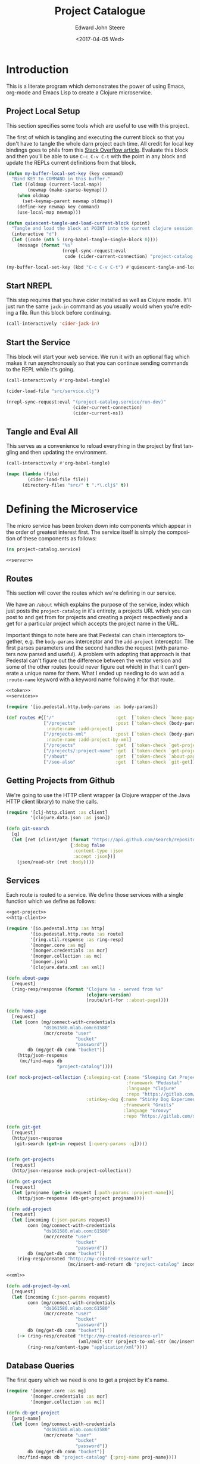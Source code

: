 #+OPTIONS: ':nil *:t -:t ::t <:t H:3 \n:nil ^:t arch:headline
#+OPTIONS: author:t broken-links:nil c:nil creator:nil
#+OPTIONS: d:(not "LOGBOOK") date:t e:t email:nil f:t inline:t num:t
#+OPTIONS: p:nil pri:nil prop:nil stat:t tags:t tasks:t tex:t
#+OPTIONS: timestamp:t title:t toc:t todo:t |:t
#+TITLE: Project Catalogue
#+DATE: <2017-04-05 Wed>
#+AUTHOR: Edward John Steere
#+EMAIL: edward.steere@gmail.com
#+LANGUAGE: en
#+SELECT_TAGS: export
#+EXCLUDE_TAGS: noexport
#+CREATOR: Emacs 26.0.50.1 (Org mode 9.0.5)

* Introduction
This is a literate program which demonstrates the power of using
Emacs, org-mode and Emacs Lisp to create a Clojure microservice.

** Project Local Setup
This section specifies some tools which are useful to use with this
project.

The first of which is tangling and executing the current block so that
you don't have to tangle the whole darn project each time.  All credit
for local key bindings goes to phils from this [[http://stackoverflow.com/questions/21486934/file-specific-key-binding-in-emacs][Stack Overflow article]].
Evaluate this block and then you'll be able to use =C-c C-v C-t= with
the point in any block and update the REPLs current definitions from
that block.

#+BEGIN_SRC emacs-lisp :results none
  (defun my-buffer-local-set-key (key command)
    "Bind KEY to COMMAND in this buffer."
    (let ((oldmap (current-local-map))
          (newmap (make-sparse-keymap)))
      (when oldmap
        (set-keymap-parent newmap oldmap))
      (define-key newmap key command)
      (use-local-map newmap)))

  (defun quiescent-tangle-and-load-current-block (point)
    "Tangle and load the block at POINT into the current clojure session."
    (interactive "d")
    (let ((code (nth 5 (org-babel-tangle-single-block 0))))
      (message (format "%s"
                       (nrepl-sync-request:eval
                        code (cider-current-connection) "project-catalog.service")))))

  (my-buffer-local-set-key (kbd "C-c C-v C-t") #'quiescent-tangle-and-load-current-block)
#+END_SRC

** Start NREPL
This step requires that you have cider installed as well as Clojure
mode.  It'll just run the same =jack-in= command as you usually would
when you're editing a file.  Run this block before continuing.

#+BEGIN_SRC emacs-lisp :results none
  (call-interactively 'cider-jack-in)
#+END_SRC

** Start the Service
This block will start your web service.  We run it with an optional
flag which makes it run asynchronously so that you can continue
sending commands to the REPL while it's going.

#+BEGIN_SRC emacs-lisp :results none
  (call-interactively #'org-babel-tangle)

  (cider-load-file "src/service.clj")

  (nrepl-sync-request:eval "(project-catalog.service/run-dev)"
                           (cider-current-connection)
                           (cider-current-ns))
#+END_SRC

** Tangle and Eval All
This serves as a convenience to reload everything in the project by
first tangling and then updating the environment.

#+BEGIN_SRC emacs-lisp :results none
  (call-interactively #'org-babel-tangle)

  (mapc (lambda (file)
          (cider-load-file file))
        (directory-files "src/" t ".*\.clj$" t))
#+END_SRC

* Defining the Microservice
The micro service has been broken down into components which appear in
the order of greatest interest first.  The service itself is simply
the composition of these components as follows:

#+BEGIN_SRC clojure :noweb yes :results none :tangle src/service.clj
  (ns project-catalog.service)

  <<server>>
#+END_SRC

** Routes
This section will cover the routes which we're defining in our
service.

We have an =/about= which explains the purpose of the service, index
which just posts the =project-catalog= in it's entirety, a projects URL
which you can post to and get from for projects and creating a project
respectively and a get for a particular project which accepts the
project name in the URL.

Important things to note here are that Pedestal can chain interceptors
together, e.g. the =body-params= interceptor and the =add-project=
interceptor.  The first parses parameters and the second handles the
request (with parameters now parsed and useful).  A problem with
adopting that approach is that Pedestal can't figure out the
difference between the vector version and some of the other routes
(could never figure out which) in that it can't generate a unique name
for them.  What I ended up needing to do was add a =:route-name=
keyword with a keyword name following it for that route.

#+BEGIN_SRC clojure :noweb yes :noweb-ref routes :results none
  <<token>>
  <<services>>

  (require '[io.pedestal.http.body-params :as body-params])

  (def routes #{["/"                       :get  [`token-check `home-page]]
                ["/projects"               :post [`token-check (body-params/body-params) `add-project]
                 :route-name :add-project]
                ["/projects-xml"           :post [`token-check (body-params/body-params) `add-project-by-xml]
                 :route-name :add-project-by-xml]
                ["/projects"               :get  [`token-check `get-projects]]
                ["/projects/:project-name" :get  [`token-check `get-project]]
                ["/about"                  :get  [`token-check `about-page]]
                ["/see-also"               :get  [`token-check `git-get]]})
#+END_SRC

** Getting Projects from Github
We're going to use the HTTP client wrapper (a Clojure wrapper of the
Java HTTP client library) to make the calls.

#+BEGIN_SRC clojure :noweb-ref http-client
  (require '[clj-http.client :as client]
           '[clojure.data.json :as json])

  (defn git-search
    [q]
    (let [ret (client/get (format "https://api.github.com/search/repositories?q=%s+language:clojure" q)
                          {:debug false
                           :content-type :json
                           :accept :json})]
      (json/read-str (ret :body))))
#+END_SRC

** Services
Each route is routed to a service.  We define those services with a
single function which we define as follows:

#+BEGIN_SRC clojure :noweb yes :noweb-ref services :results none
  <<get-project>>
  <<http-client>>

  (require '[io.pedestal.http :as http]
           '[io.pedestal.http.route :as route]
           '[ring.util.response :as ring-resp]
           '[monger.core :as mg]
           '[monger.credentials :as mcr]
           '[monger.collection :as mc]
           '[monger.json]
           '[clojure.data.xml :as xml])

  (defn about-page
    [request]
    (ring-resp/response (format "Clojure %s - served from %s"
                                (clojure-version)
                                (route/url-for ::about-page))))

  (defn home-page
    [request]
    (let [conn (mg/connect-with-credentials
                "ds161580.mlab.com:61580"
                (mcr/create "user"
                            "bucket"
                            "password"))
          db (mg/get-db conn "bucket")]
      (http/json-response
       (mc/find-maps db
                     "project-catalog"))))

  (def mock-project-collection {:sleeping-cat {:name "Sleeping Cat Project"
                                               :framework "Pedastal"
                                               :language "Clojure"
                                               :repo "https://gitlab.com/srehorn/sleepingcat"}
                                :stinkey-dog {:name "Stinky Dog Experiment"
                                              :framework "Grails"
                                              :language "Groovy"
                                              :repo "https://gitlab.com/srehorn/stinkydog"}})

  (defn git-get
    [request]
    (http/json-response
     (git-search (get-in request [:query-params :q]))))


  (defn get-projects
    [request]
    (http/json-response mock-project-collection))

  (defn get-project
    [request]
    (let [projname (get-in request [:path-params :project-name])]
      (http/json-response (db-get-project projname))))

  (defn add-project
    [request]
    (let [incoming (:json-params request)
          conn (mg/connect-with-credentials
                "ds161580.mlab.com:61580"
                (mcr/create "user"
                            "bucket"
                            "password"))
          db (mg/get-db conn "bucket")]
      (ring-resp/created "http://my-created-resource-url"
                         (mc/insert-and-return db "project-catalog" incoming))))

  <<xml>>

  (defn add-project-by-xml
    [request]
    (let [incoming (:json-params request)
          conn (mg/connect-with-credentials
                "ds161580.mlab.com:61580"
                (mcr/create "user"
                            "bucket"
                            "password"))
          db (mg/get-db conn "bucket")]
      (-> (ring-resp/created "http://my-created-resource-url"
                             (xml/emit-str (project-to-xml-str (mc/insert-and-return db "project-catalog" incoming))))
          (ring-resp/content-type "application/xml"))))
#+END_SRC

** Database Queries
The first query which we need is one to get a project by it's name.

#+BEGIN_SRC clojure :noweb-ref get-project
  (require '[monger.core :as mg]
           '[monger.credentials :as mcr]
           '[monger.collection :as mc])

  (defn db-get-project
    [proj-name]
    (let [conn (mg/connect-with-credentials
                "ds161580.mlab.com:61580"
                (mcr/create "user"
                            "bucket"
                            "password"))
          db (mg/get-db conn "bucket")]
      (mc/find-maps db "project-catalog" {:proj-name proj-name})))
#+END_SRC

** Pedestal Service Definition
Pedestal requires a definition of the service as a whole which
includes everything that the server needs in order to start up a
server with the required stuff.

#+BEGIN_SRC clojure :noweb yes :noweb-ref pedestal-service :results none
  <<routes>>

  (require '[io.pedestal.http :as http])

  (def service {:env :prod
                ::http/routes routes
                ::http/resource-path "/public"
                ::http/type :jetty
                ::http/port 8080
                ::http/container-options {:h2c? true
                                          :h2?  false
                                          :ssl? false}})
#+END_SRC

** Web Server
The definition of the server itself is as follows.

#+BEGIN_SRC clojure :noweb-ref server :results none
  <<pedestal-service>>

  (require '[io.pedestal.http       :as server]
           '[io.pedestal.http.route :as route])

  (defonce runnable-service (server/create-server service))

  (defn run-dev
    "Run the server persistently and in the background for development."
    [& args]
    (println "\nCreating your [DEV] server...")
    (-> service
        (merge {:env :dev
                ::server/join? false
                ::server/routes #(route/expand-routes (deref #'routes))
                ::server/allowed-origins {:creds true :allowed-origins (constantly true)}})
        server/default-interceptors
        server/dev-interceptors
        server/create-server
        server/start))
#+END_SRC

** Keeping It Safe
We need a form of defence against unwanted use of the micro service.
For this we're simply going to check that every request made to the
service contains a token in the headers which we're looking for.  If
it has the token then we may continue, otherwise we ought to tell them
that the action is not authorised.

#+BEGIN_SRC clojure :noweb-ref token
  (require '[io.pedestal.interceptor.helpers :as helpers]
           '[ring.util.response :as ring-resp])

  (helpers/defhandler token-check
    [request]
    (let [token (get-in request [:headers "x-catalog-token"])]
      (if (not (= token "o brave new world"))
        (assoc (ring-resp/response {:body "access denied"}) :status 403))))
#+END_SRC

** Post to a Token Service
Sometimes we might want to call another service.  In this example
we're going to pretend to be calling a token auth. service.  This is
mostly for demonstration, but if you have a real service then you can
quite easily see how it's done.

This is the example given in the course which I was doing, but
predictably along with everything else in the course it was out of
date and didn't exist anymore.  It looked like a temporary thing
anyway so I don't knew whether the instructor intended for his
students to call the service.

#+BEGIN_SRC clojure :noweb-ref authenticate :results none
  (require '[clj-http.client :as client]
           '[clojure.data.json :as json])

  (defn auth0-token
    []
    (let [ret (client/post "https://jemez.auth0.com/oath/token"
                           {:debug false
                            :content-type :json
                            :form-params {:client_id "AUTH_CLIENT_ID"
                                          :client_secret "AUTH_SECRET"
                                          :grant_type "client_credentials"}})]
      (json/read-str (ret :body))))
#+END_SRC

He goes on to show an example of how you would call an authenticated
API using the token you get from the above method.

#+BEGIN_SRC clojure :results none
  <<authenticate>>

  (defn auth0-connections
    [tok]
    (let [ret (client/get "https://jemez.auth0.com/api/connections"
                          {:debug false
                           :content-type :json
                           :accept :json
                           :headers {"Authorization" (format "Bearer %s" tok)}})]
      (ret :body)))
#+END_SRC

** Handling XML
Rest doesn't mandate the serialisation standard to be used when
communicating between the client and the server.  Even so JSON is by
far the most popular and is often confused by those less experienced
as being RESTFUL.  XML may also be used as a serialisation standard.

Here we'll demo how that can be done.

#+BEGIN_SRC clojure :noweb-ref xml :results none
  (require '[clojure.data.xml :as xml])

  (def raw-proj-string "<project>
    <proj-name>olingquit</proj-name>
    <name>The Important Olingquit Project</name>
    <framework>Rails</framework>
    <language>Ruby</language>
    <repo>https://gitlab.com/srehorn/olingquit</repo>
    </project>")

  (def proj-xml (xml/parse-str raw-proj-string))

  (defn get-by-tag
    [proj-map tag]
    (->> proj-map
         :content
         (filter #(= (:tag %) tag))
         first
         :content
         first))

  (defn xml-str-to-project
    [xml-string]
    (let [xml (xml/parse-str xml-string)]
      {:proj-name (get-by-tag xml :proj-name)
       :name      (get-by-tag xml :name)
       :framework (get-by-tag xml :framework)
       :language  (get-by-tag xml :language)
       :repo      (get-by-tag xml :repo)}))

  (defn project-to-xml-str
    [project]
    ((xml/element :project {}
                  (xml/element :_id       {} (.toString (:_id       project)))
                  (xml/element :proj-name {} (.toString (:proj-name project)))
                  (xml/element :name      {} (.toString (:name      project)))
                  (xml/element :framework {} (.toString (:framework project)))
                  (xml/element :repo      {} (.toString (:repo      project)))
                  (xml/element :language  {} (.toString (:language  project))))))
#+END_SRC

* Testing the Service
This section serves to list some simple requests which you can make to
the service.

** Get Projects
You can list all of the projects in the database with a get on
=/Projects=.

#+BEGIN_SRC http :pretty :results code
  GET http://localhost:8080/projects
  x-catalog-token: o brave new world
#+END_SRC

#+RESULTS:
#+BEGIN_SRC http
{
  "sleeping-cat": {
    "name": "Sleeping Cat Project",
    "framework": "Pedastal",
    "language": "Clojure",
    "repo": "https://gitlab.com/srehorn/sleepingcat"
  },
  "stinkey-dog": {
    "name": "Stinky Dog Experiment",
    "framework": "Grails",
    "language": "Groovy",
    "repo": "https://gitlab.com/srehorn/stinkydog"
  }
}
#+END_SRC

** Get a Project By Name
You can get any project by it's name.

#+BEGIN_SRC http :pretty :results code
  GET http://localhost:8080/projects/staggering-echidna
  x-catalog-token: o brave new world
#+END_SRC

** Creating a Project
The following will create a project with the name
"staggering-echidna".  Initially I had a problem with this because I
had removed the interceptor in the chain of interceptors for posting
which actually parsed the body content.

#+BEGIN_SRC http :pretty :results code
  POST http://localhost:8080/projects
  Content-Type: application/json
  x-catalog-token: o brave new world

  {"name": "Staggering Echidna",
   "framework": "Pedastal",
   "language": "Clojure",
   "repo": "http://gitlab.com/srehorn/staggering-echidna",
   "proj-name": "staggering-echidna"}
#+END_SRC

#+RESULTS:
#+BEGIN_SRC http
{:_id #object[org.bson.types.ObjectId 0x4f49af65 "58f3a5072ecf106846cce3a1"], :name "Staggering Echidna", :framework "Pedastal", :language "Clojure", :repo "http://gitlab.com/srehorn/staggering-echidna", :proj-name "staggering-echidna"}
#+END_SRC

You can also create a project by XML.  Although this isn't working
right now.

#+BEGIN_SRC http :pretty :results code
  POST http://localhost:8080/projects-xml
  Content-Type: application/xml
  x-catalog-token: o brave new world

  <project>
    <proj-name>olingquit</proj-name>
    <name>The Important Olingquit Project</name>
    <framework>Rails</framework>
    <language>Ruby</language>
    <repo>https://gitlab.com/srehorn/olingquit</repo>
  </project>
#+END_SRC

#+RESULTS:
#+BEGIN_SRC http
Error processing request!
Exception:

clojure.lang.ExceptionInfo: Interceptor Exception: 
 at clojure.core$ex_info.invokeStatic (core.clj:4617)
    clojure.core$ex_info.invoke (core.clj:4617)
    io.pedestal.interceptor.chain$throwable__GT_ex_info.invokeStatic (chain.clj:33)
    io.pedestal.interceptor.chain$throwable__GT_ex_info.invoke (chain.clj:32)
    io.pedestal.interceptor.chain$try_f.invokeStatic (chain.clj:55)
    io.pedestal.interceptor.chain$try_f.invoke (chain.clj:42)
    io.pedestal.interceptor.chain$process_all_with_binding.invokeStatic (chain.clj:169)
    io.pedestal.interceptor.chain$process_all_with_binding.invoke (chain.clj:144)
    io.pedestal.interceptor.chain$process_all$fn__22637.invoke (chain.clj:186)
    clojure.lang.AFn.applyToHelper (AFn.java:152)
    clojure.lang.AFn.applyTo (AFn.java:144)
    clojure.core$apply.invokeStatic (core.clj:646)
    clojure.core$with_bindings_STAR_.invokeStatic (core.clj:1881)
    clojure.core$with_bindings_STAR_.doInvoke (core.clj:1881)
    clojure.lang.RestFn.invoke (RestFn.java:425)
    io.pedestal.interceptor.chain$process_all.invokeStatic (chain.clj:184)
    io.pedestal.interceptor.chain$process_all.invoke (chain.clj:180)
    io.pedestal.interceptor.chain$enter_all.invokeStatic (chain.clj:233)
    io.pedestal.interceptor.chain$enter_all.invoke (chain.clj:227)
    io.pedestal.interceptor.chain$execute.invokeStatic (chain.clj:377)
    io.pedestal.interceptor.chain$execute.invoke (chain.clj:350)
    io.pedestal.interceptor.chain$execute.invokeStatic (chain.clj:387)
    io.pedestal.interceptor.chain$execute.invoke (chain.clj:350)
    io.pedestal.http.impl.servlet_interceptor$interceptor_service_fn$fn__26291.invoke (servlet_interceptor.clj:350)
    io.pedestal.http.servlet.FnServlet.service (servlet.clj:28)
    org.eclipse.jetty.servlet.ServletHolder.handle (ServletHolder.java:838)
    org.eclipse.jetty.servlet.ServletHandler.doHandle (ServletHandler.java:543)
    org.eclipse.jetty.server.handler.ScopedHandler.nextHandle (ScopedHandler.java:188)
    org.eclipse.jetty.server.handler.ContextHandler.doHandle (ContextHandler.java:1228)
    org.eclipse.jetty.server.handler.ScopedHandler.nextScope (ScopedHandler.java:168)
    org.eclipse.jetty.servlet.ServletHandler.doScope (ServletHandler.java:481)
    org.eclipse.jetty.server.handler.ScopedHandler.nextScope (ScopedHandler.java:166)
    org.eclipse.jetty.server.handler.ContextHandler.doScope (ContextHandler.java:1130)
    org.eclipse.jetty.server.handler.ScopedHandler.handle (ScopedHandler.java:141)
    org.eclipse.jetty.server.handler.HandlerWrapper.handle (HandlerWrapper.java:132)
    org.eclipse.jetty.server.Server.handle (Server.java:564)
    org.eclipse.jetty.server.HttpChannel.handle (HttpChannel.java:318)
    org.eclipse.jetty.server.HttpConnection.onFillable (HttpConnection.java:251)
    org.eclipse.jetty.io.AbstractConnection$ReadCallback.succeeded (AbstractConnection.java:279)
    org.eclipse.jetty.io.FillInterest.fillable (FillInterest.java:112)
    org.eclipse.jetty.io.ChannelEndPoint$2.run (ChannelEndPoint.java:124)
    org.eclipse.jetty.util.thread.Invocable.invokePreferred (Invocable.java:122)
    org.eclipse.jetty.util.thread.strategy.ExecutingExecutionStrategy.invoke (ExecutingExecutionStrategy.java:58)
    org.eclipse.jetty.util.thread.strategy.ExecuteProduceConsume.produceConsume (ExecuteProduceConsume.java:201)
    org.eclipse.jetty.util.thread.strategy.ExecuteProduceConsume.run (ExecuteProduceConsume.java:133)
    org.eclipse.jetty.util.thread.QueuedThreadPool.runJob (QueuedThreadPool.java:672)
    org.eclipse.jetty.util.thread.QueuedThreadPool$2.run (QueuedThreadPool.java:590)
    java.lang.Thread.run (Thread.java:745)
Caused by: java.lang.NullPointerException: null
 at clojure.lang.Reflector.invokeNoArgInstanceMember (Reflector.java:301)
    project_catalog.service$project_to_xml_str.invokeStatic (form-init1647099764997980408.clj:130)
    project_catalog.service$project_to_xml_str.invoke (form-init1647099764997980408.clj:126)
    project_catalog.service$add_project_by_xml.invokeStatic (form-init1647099764997980408.clj:146)
    project_catalog.service$add_project_by_xml.invoke (form-init1647099764997980408.clj:136)
    io.pedestal.interceptor$eval15369$fn__15370$fn__15371.invoke (interceptor.clj:41)
    io.pedestal.interceptor.chain$try_f.invokeStatic (chain.clj:52)
    io.pedestal.interceptor.chain$try_f.invoke (chain.clj:42)
    io.pedestal.interceptor.chain$process_all_with_binding.invokeStatic (chain.clj:169)
    io.pedestal.interceptor.chain$process_all_with_binding.invoke (chain.clj:144)
    io.pedestal.interceptor.chain$process_all$fn__22637.invoke (chain.clj:186)
    clojure.lang.AFn.applyToHelper (AFn.java:152)
    clojure.lang.AFn.applyTo (AFn.java:144)
    clojure.core$apply.invokeStatic (core.clj:646)
    clojure.core$with_bindings_STAR_.invokeStatic (core.clj:1881)
    clojure.core$with_bindings_STAR_.doInvoke (core.clj:1881)
    clojure.lang.RestFn.invoke (RestFn.java:425)
    io.pedestal.interceptor.chain$process_all.invokeStatic (chain.clj:184)
    io.pedestal.interceptor.chain$process_all.invoke (chain.clj:180)
    io.pedestal.interceptor.chain$enter_all.invokeStatic (chain.clj:233)
    io.pedestal.interceptor.chain$enter_all.invoke (chain.clj:227)
    io.pedestal.interceptor.chain$execute.invokeStatic (chain.clj:377)
    io.pedestal.interceptor.chain$execute.invoke (chain.clj:350)
    io.pedestal.interceptor.chain$execute.invokeStatic (chain.clj:387)
    io.pedestal.interceptor.chain$execute.invoke (chain.clj:350)
    io.pedestal.http.impl.servlet_interceptor$interceptor_service_fn$fn__26291.invoke (servlet_interceptor.clj:350)
    io.pedestal.http.servlet.FnServlet.service (servlet.clj:28)
    org.eclipse.jetty.servlet.ServletHolder.handle (ServletHolder.java:838)
    org.eclipse.jetty.servlet.ServletHandler.doHandle (ServletHandler.java:543)
    org.eclipse.jetty.server.handler.ScopedHandler.nextHandle (ScopedHandler.java:188)
    org.eclipse.jetty.server.handler.ContextHandler.doHandle (ContextHandler.java:1228)
    org.eclipse.jetty.server.handler.ScopedHandler.nextScope (ScopedHandler.java:168)
    org.eclipse.jetty.servlet.ServletHandler.doScope (ServletHandler.java:481)
    org.eclipse.jetty.server.handler.ScopedHandler.nextScope (ScopedHandler.java:166)
    org.eclipse.jetty.server.handler.ContextHandler.doScope (ContextHandler.java:1130)
    org.eclipse.jetty.server.handler.ScopedHandler.handle (ScopedHandler.java:141)
    org.eclipse.jetty.server.handler.HandlerWrapper.handle (HandlerWrapper.java:132)
    org.eclipse.jetty.server.Server.handle (Server.java:564)
    org.eclipse.jetty.server.HttpChannel.handle (HttpChannel.java:318)
    org.eclipse.jetty.server.HttpConnection.onFillable (HttpConnection.java:251)
    org.eclipse.jetty.io.AbstractConnection$ReadCallback.succeeded (AbstractConnection.java:279)
    org.eclipse.jetty.io.FillInterest.fillable (FillInterest.java:112)
    org.eclipse.jetty.io.ChannelEndPoint$2.run (ChannelEndPoint.java:124)
    org.eclipse.jetty.util.thread.Invocable.invokePreferred (Invocable.java:122)
    org.eclipse.jetty.util.thread.strategy.ExecutingExecutionStrategy.invoke (ExecutingExecutionStrategy.java:58)
    org.eclipse.jetty.util.thread.strategy.ExecuteProduceConsume.produceConsume (ExecuteProduceConsume.java:201)
    org.eclipse.jetty.util.thread.strategy.ExecuteProduceConsume.run (ExecuteProduceConsume.java:133)
    org.eclipse.jetty.util.thread.QueuedThreadPool.runJob (QueuedThreadPool.java:672)
    org.eclipse.jetty.util.thread.QueuedThreadPool$2.run (QueuedThreadPool.java:590)
    java.lang.Thread.run (Thread.java:745)

Context:

{:response nil,
 :cors-headers
 {"Access-Control-Allow-Origin" "",
  "Access-Control-Allow-Credentials" "true"},
 :io.pedestal.interceptor.chain/stack
 ({:name :io.pedestal.http.impl.servlet-interceptor/ring-response,
   :enter nil,
   :leave
   #function[io.pedestal.http.impl.servlet-interceptor/leave-ring-response],
   :error
   #function[io.pedestal.http.impl.servlet-interceptor/error-ring-response]}
  {:name :io.pedestal.http.impl.servlet-interceptor/stylobate,
   :enter
   #function[io.pedestal.http.impl.servlet-interceptor/enter-stylobate],
   :leave
   #function[io.pedestal.http.impl.servlet-interceptor/leave-stylobate],
   :error
   #function[io.pedestal.http.impl.servlet-interceptor/error-stylobate]}
  {:name
   :io.pedestal.http.impl.servlet-interceptor/terminator-injector,
   :enter #function[io.pedestal.interceptor.helpers/before/fn--22828],
   :leave nil,
   :error nil}),
 :request
 {:protocol "HTTP/1.1",
  :async-supported? true,
  :remote-addr "127.0.0.1",
  :servlet-response
  #object[org.eclipse.jetty.server.Response 0x6f6060ab "HTTP/1.1 200 \nDate: Tue, 18 Apr 2017 18:39:05 GMT\r\n\r\n"],
  :servlet
  #object[io.pedestal.http.servlet.FnServlet 0x434f50ff "io.pedestal.http.servlet.FnServlet@434f50ff"],
  :headers
  {"user-agent" "curl/7.49.1",
   "host" "localhost:8080",
   "x-catalog-token" "o brave new world",
   "accept" "*/*",
   "content-length" "207",
   "content-type" "application/xml",
   "origin" ""},
  :server-port 8080,
  :servlet-request
  #object[org.eclipse.jetty.server.Request 0x2d6d8aa6 "Request(POST //localhost:8080/projects-xml)@2d6d8aa6"],
  :content-length 207,
  :content-type "application/xml",
  :path-info "/projects-xml",
  :url-for #function[io.pedestal.http.route/url-for-routes/fn--23560],
  :uri "/projects-xml",
  :server-name "localhost",
  :query-string nil,
  :path-params {},
  :body
  #object[org.eclipse.jetty.server.HttpInputOverHTTP 0x6318359b "HttpInputOverHTTP@6318359b[c=0,q=0,[0]=null,s=STREAM]"],
  :scheme :http,
  :request-method :post},
 :bindings
 {#'io.pedestal.http.route/*url-for*
  #function[io.pedestal.http.route/url-for-routes/fn--23560]},
 :enter-async
 [#function[io.pedestal.http.impl.servlet-interceptor/start-servlet-async]],
 :io.pedestal.interceptor.chain/terminators
 (#function[io.pedestal.http.impl.servlet-interceptor/terminator-inject/fn--26266]),
 :servlet-response
 #object[org.eclipse.jetty.server.Response 0x6f6060ab "HTTP/1.1 200 \nDate: Tue, 18 Apr 2017 18:39:05 GMT\r\n\r\n"],
 :route
 {:path "/projects-xml",
  :method :post,
  :path-re #"/\Qprojects-xml\E",
  :path-parts ["projects-xml"],
  :interceptors
  [{:name :project-catalog.service/token-check,
    :enter #function[io.pedestal.interceptor.helpers/before/fn--22828],
    :leave nil,
    :error nil}
   {:name :io.pedestal.http.body-params/body-params,
    :enter
    #function[io.pedestal.interceptor.helpers/on-request/fn--22870],
    :leave nil,
    :error nil}
   {:name nil,
    :enter
    #function[io.pedestal.interceptor/eval15369/fn--15370/fn--15371],
    :leave nil,
    :error nil}],
  :route-name :add-project-by-xml,
  :path-params {},
  :io.pedestal.http.route.prefix-tree/satisfies-constraints?
  #function[clojure.core/constantly/fn--4614]},
 :servlet
 #object[io.pedestal.http.servlet.FnServlet 0x434f50ff "io.pedestal.http.servlet.FnServlet@434f50ff"],
 :servlet-request
 #object[org.eclipse.jetty.server.Request 0x2d6d8aa6 "Request(POST //localhost:8080/projects-xml)@2d6d8aa6"],
 :url-for #function[io.pedestal.http.route/url-for-routes/fn--23560],
 :io.pedestal.interceptor.chain/execution-id 5,
 :servlet-config
 #object[org.eclipse.jetty.servlet.ServletHolder$Config 0x2c804d4f "org.eclipse.jetty.servlet.ServletHolder$Config@2c804d4f"],
 :async?
 #function[io.pedestal.http.impl.servlet-interceptor/servlet-async?]}
#+END_SRC

** Searching Github
You can also get additional details on similar projects with the
see-also API method.

#+BEGIN_SRC http :pretty :results code
  GET http://localhost:8080/see-also?q=sequence
  x-catalog-token: o brave new world  
#+END_SRC

#+RESULTS:
#+BEGIN_SRC http
{
  "total_count": 106,
  "incomplete_results": false,
  "items": [
    {
      "git_commits_url": "https://api.github.com/repos/jclaggett/seqex/git/commits{/sha}",
      "pushed_at": "2015-12-01T16:03:17Z",
      "owner": {
        "received_events_url": "https://api.github.com/users/jclaggett/received_events",
        "url": "https://api.github.com/users/jclaggett",
        "followers_url": "https://api.github.com/users/jclaggett/followers",
        "avatar_url": "https://avatars0.githubusercontent.com/u/100909?v=3",
        "subscriptions_url": "https://api.github.com/users/jclaggett/subscriptions",
        "site_admin": false,
        "id": 100909,
        "organizations_url": "https://api.github.com/users/jclaggett/orgs",
        "gravatar_id": "",
        "html_url": "https://github.com/jclaggett",
        "starred_url": "https://api.github.com/users/jclaggett/starred{/owner}{/repo}",
        "following_url": "https://api.github.com/users/jclaggett/following{/other_user}",
        "type": "User",
        "repos_url": "https://api.github.com/users/jclaggett/repos",
        "events_url": "https://api.github.com/users/jclaggett/events{/privacy}",
        "login": "jclaggett",
        "gists_url": "https://api.github.com/users/jclaggett/gists{/gist_id}"
      },
      "score": 15.368045,
      "url": "https://api.github.com/repos/jclaggett/seqex",
      "contributors_url": "https://api.github.com/repos/jclaggett/seqex/contributors",
      "trees_url": "https://api.github.com/repos/jclaggett/seqex/git/trees{/sha}",
      "deployments_url": "https://api.github.com/repos/jclaggett/seqex/deployments",
      "full_name": "jclaggett/seqex",
      "milestones_url": "https://api.github.com/repos/jclaggett/seqex/milestones{/number}",
      "issue_comment_url": "https://api.github.com/repos/jclaggett/seqex/issues/comments{/number}",
      "tags_url": "https://api.github.com/repos/jclaggett/seqex/tags",
      "blobs_url": "https://api.github.com/repos/jclaggett/seqex/git/blobs{/sha}",
      "stargazers_count": 132,
      "ssh_url": "git@github.com:jclaggett/seqex.git",
      "forks": 6,
      "has_pages": false,
      "private": false,
      "pulls_url": "https://api.github.com/repos/jclaggett/seqex/pulls{/number}",
      "keys_url": "https://api.github.com/repos/jclaggett/seqex/keys{/key_id}",
      "id": 7474222,
      "homepage": null,
      "has_projects": true,
      "subscription_url": "https://api.github.com/repos/jclaggett/seqex/subscription",
      "notifications_url": "https://api.github.com/repos/jclaggett/seqex/notifications{?since,all,participating}",
      "collaborators_url": "https://api.github.com/repos/jclaggett/seqex/collaborators{/collaborator}",
      "contents_url": "https://api.github.com/repos/jclaggett/seqex/contents/{+path}",
      "watchers": 132,
      "name": "seqex",
      "compare_url": "https://api.github.com/repos/jclaggett/seqex/compare/{base}...{head}",
      "open_issues": 3,
      "stargazers_url": "https://api.github.com/repos/jclaggett/seqex/stargazers",
      "has_issues": true,
      "updated_at": "2017-03-12T05:04:30Z",
      "git_url": "git://github.com/jclaggett/seqex.git",
      "assignees_url": "https://api.github.com/repos/jclaggett/seqex/assignees{/user}",
      "open_issues_count": 3,
      "commits_url": "https://api.github.com/repos/jclaggett/seqex/commits{/sha}",
      "html_url": "https://github.com/jclaggett/seqex",
      "labels_url": "https://api.github.com/repos/jclaggett/seqex/labels{/name}",
      "git_refs_url": "https://api.github.com/repos/jclaggett/seqex/git/refs{/sha}",
      "forks_count": 6,
      "issue_events_url": "https://api.github.com/repos/jclaggett/seqex/issues/events{/number}",
      "languages_url": "https://api.github.com/repos/jclaggett/seqex/languages",
      "downloads_url": "https://api.github.com/repos/jclaggett/seqex/downloads",
      "mirror_url": null,
      "comments_url": "https://api.github.com/repos/jclaggett/seqex/comments{/number}",
      "archive_url": "https://api.github.com/repos/jclaggett/seqex/{archive_format}{/ref}",
      "events_url": "https://api.github.com/repos/jclaggett/seqex/events",
      "watchers_count": 132,
      "hooks_url": "https://api.github.com/repos/jclaggett/seqex/hooks",
      "created_at": "2013-01-06T23:41:57Z",
      "teams_url": "https://api.github.com/repos/jclaggett/seqex/teams",
      "has_wiki": true,
      "has_downloads": true,
      "size": 3244,
      "fork": false,
      "subscribers_url": "https://api.github.com/repos/jclaggett/seqex/subscribers",
      "releases_url": "https://api.github.com/repos/jclaggett/seqex/releases{/id}",
      "language": "Clojure",
      "branches_url": "https://api.github.com/repos/jclaggett/seqex/branches{/branch}",
      "statuses_url": "https://api.github.com/repos/jclaggett/seqex/statuses/{sha}",
      "clone_url": "https://github.com/jclaggett/seqex.git",
      "forks_url": "https://api.github.com/repos/jclaggett/seqex/forks",
      "issues_url": "https://api.github.com/repos/jclaggett/seqex/issues{/number}",
      "description": "Sequence Expressions",
      "default_branch": "master",
      "merges_url": "https://api.github.com/repos/jclaggett/seqex/merges",
      "git_tags_url": "https://api.github.com/repos/jclaggett/seqex/git/tags{/sha}",
      "svn_url": "https://github.com/jclaggett/seqex"
    },
    {
      "git_commits_url": "https://api.github.com/repos/brentonashworth/clj-diff/git/commits{/sha}",
      "pushed_at": "2015-06-28T03:51:10Z",
      "owner": {
        "received_events_url": "https://api.github.com/users/brentonashworth/received_events",
        "url": "https://api.github.com/users/brentonashworth",
        "followers_url": "https://api.github.com/users/brentonashworth/followers",
        "avatar_url": "https://avatars2.githubusercontent.com/u/161217?v=3",
        "subscriptions_url": "https://api.github.com/users/brentonashworth/subscriptions",
        "site_admin": false,
        "id": 161217,
        "organizations_url": "https://api.github.com/users/brentonashworth/orgs",
        "gravatar_id": "",
        "html_url": "https://github.com/brentonashworth",
        "starred_url": "https://api.github.com/users/brentonashworth/starred{/owner}{/repo}",
        "following_url": "https://api.github.com/users/brentonashworth/following{/other_user}",
        "type": "User",
        "repos_url": "https://api.github.com/users/brentonashworth/repos",
        "events_url": "https://api.github.com/users/brentonashworth/events{/privacy}",
        "login": "brentonashworth",
        "gists_url": "https://api.github.com/users/brentonashworth/gists{/gist_id}"
      },
      "score": 12.953842,
      "url": "https://api.github.com/repos/brentonashworth/clj-diff",
      "contributors_url": "https://api.github.com/repos/brentonashworth/clj-diff/contributors",
      "trees_url": "https://api.github.com/repos/brentonashworth/clj-diff/git/trees{/sha}",
      "deployments_url": "https://api.github.com/repos/brentonashworth/clj-diff/deployments",
      "full_name": "brentonashworth/clj-diff",
      "milestones_url": "https://api.github.com/repos/brentonashworth/clj-diff/milestones{/number}",
      "issue_comment_url": "https://api.github.com/repos/brentonashworth/clj-diff/issues/comments{/number}",
      "tags_url": "https://api.github.com/repos/brentonashworth/clj-diff/tags",
      "blobs_url": "https://api.github.com/repos/brentonashworth/clj-diff/git/blobs{/sha}",
      "stargazers_count": 92,
      "ssh_url": "git@github.com:brentonashworth/clj-diff.git",
      "forks": 9,
      "has_pages": false,
      "private": false,
      "pulls_url": "https://api.github.com/repos/brentonashworth/clj-diff/pulls{/number}",
      "keys_url": "https://api.github.com/repos/brentonashworth/clj-diff/keys{/key_id}",
      "id": 1045663,
      "homepage": "",
      "has_projects": true,
      "subscription_url": "https://api.github.com/repos/brentonashworth/clj-diff/subscription",
      "notifications_url": "https://api.github.com/repos/brentonashworth/clj-diff/notifications{?since,all,participating}",
      "collaborators_url": "https://api.github.com/repos/brentonashworth/clj-diff/collaborators{/collaborator}",
      "contents_url": "https://api.github.com/repos/brentonashworth/clj-diff/contents/{+path}",
      "watchers": 92,
      "name": "clj-diff",
      "compare_url": "https://api.github.com/repos/brentonashworth/clj-diff/compare/{base}...{head}",
      "open_issues": 5,
      "stargazers_url": "https://api.github.com/repos/brentonashworth/clj-diff/stargazers",
      "has_issues": true,
      "updated_at": "2017-03-28T20:48:35Z",
      "git_url": "git://github.com/brentonashworth/clj-diff.git",
      "assignees_url": "https://api.github.com/repos/brentonashworth/clj-diff/assignees{/user}",
      "open_issues_count": 5,
      "commits_url": "https://api.github.com/repos/brentonashworth/clj-diff/commits{/sha}",
      "html_url": "https://github.com/brentonashworth/clj-diff",
      "labels_url": "https://api.github.com/repos/brentonashworth/clj-diff/labels{/name}",
      "git_refs_url": "https://api.github.com/repos/brentonashworth/clj-diff/git/refs{/sha}",
      "forks_count": 9,
      "issue_events_url": "https://api.github.com/repos/brentonashworth/clj-diff/issues/events{/number}",
      "languages_url": "https://api.github.com/repos/brentonashworth/clj-diff/languages",
      "downloads_url": "https://api.github.com/repos/brentonashworth/clj-diff/downloads",
      "mirror_url": null,
      "comments_url": "https://api.github.com/repos/brentonashworth/clj-diff/comments{/number}",
      "archive_url": "https://api.github.com/repos/brentonashworth/clj-diff/{archive_format}{/ref}",
      "events_url": "https://api.github.com/repos/brentonashworth/clj-diff/events",
      "watchers_count": 92,
      "hooks_url": "https://api.github.com/repos/brentonashworth/clj-diff/hooks",
      "created_at": "2010-11-02T19:05:36Z",
      "teams_url": "https://api.github.com/repos/brentonashworth/clj-diff/teams",
      "has_wiki": true,
      "has_downloads": true,
      "size": 771,
      "fork": false,
      "subscribers_url": "https://api.github.com/repos/brentonashworth/clj-diff/subscribers",
      "releases_url": "https://api.github.com/repos/brentonashworth/clj-diff/releases{/id}",
      "language": "Clojure",
      "branches_url": "https://api.github.com/repos/brentonashworth/clj-diff/branches{/branch}",
      "statuses_url": "https://api.github.com/repos/brentonashworth/clj-diff/statuses/{sha}",
      "clone_url": "https://github.com/brentonashworth/clj-diff.git",
      "forks_url": "https://api.github.com/repos/brentonashworth/clj-diff/forks",
      "issues_url": "https://api.github.com/repos/brentonashworth/clj-diff/issues{/number}",
      "description": "Diff for Clojure Sequences",
      "default_branch": "master",
      "merges_url": "https://api.github.com/repos/brentonashworth/clj-diff/merges",
      "git_tags_url": "https://api.github.com/repos/brentonashworth/clj-diff/git/tags{/sha}",
      "svn_url": "https://github.com/brentonashworth/clj-diff"
    },
    {
      "git_commits_url": "https://api.github.com/repos/cgrand/seqexp/git/commits{/sha}",
      "pushed_at": "2017-01-18T12:35:57Z",
      "owner": {
        "received_events_url": "https://api.github.com/users/cgrand/received_events",
        "url": "https://api.github.com/users/cgrand",
        "followers_url": "https://api.github.com/users/cgrand/followers",
        "avatar_url": "https://avatars3.githubusercontent.com/u/47025?v=3",
        "subscriptions_url": "https://api.github.com/users/cgrand/subscriptions",
        "site_admin": false,
        "id": 47025,
        "organizations_url": "https://api.github.com/users/cgrand/orgs",
        "gravatar_id": "",
        "html_url": "https://github.com/cgrand",
        "starred_url": "https://api.github.com/users/cgrand/starred{/owner}{/repo}",
        "following_url": "https://api.github.com/users/cgrand/following{/other_user}",
        "type": "User",
        "repos_url": "https://api.github.com/users/cgrand/repos",
        "events_url": "https://api.github.com/users/cgrand/events{/privacy}",
        "login": "cgrand",
        "gists_url": "https://api.github.com/users/cgrand/gists{/gist_id}"
      },
      "score": 11.89509,
      "url": "https://api.github.com/repos/cgrand/seqexp",
      "contributors_url": "https://api.github.com/repos/cgrand/seqexp/contributors",
      "trees_url": "https://api.github.com/repos/cgrand/seqexp/git/trees{/sha}",
      "deployments_url": "https://api.github.com/repos/cgrand/seqexp/deployments",
      "full_name": "cgrand/seqexp",
      "milestones_url": "https://api.github.com/repos/cgrand/seqexp/milestones{/number}",
      "issue_comment_url": "https://api.github.com/repos/cgrand/seqexp/issues/comments{/number}",
      "tags_url": "https://api.github.com/repos/cgrand/seqexp/tags",
      "blobs_url": "https://api.github.com/repos/cgrand/seqexp/git/blobs{/sha}",
      "stargazers_count": 157,
      "ssh_url": "git@github.com:cgrand/seqexp.git",
      "forks": 5,
      "has_pages": false,
      "private": false,
      "pulls_url": "https://api.github.com/repos/cgrand/seqexp/pulls{/number}",
      "keys_url": "https://api.github.com/repos/cgrand/seqexp/keys{/key_id}",
      "id": 20996148,
      "homepage": null,
      "has_projects": true,
      "subscription_url": "https://api.github.com/repos/cgrand/seqexp/subscription",
      "notifications_url": "https://api.github.com/repos/cgrand/seqexp/notifications{?since,all,participating}",
      "collaborators_url": "https://api.github.com/repos/cgrand/seqexp/collaborators{/collaborator}",
      "contents_url": "https://api.github.com/repos/cgrand/seqexp/contents/{+path}",
      "watchers": 157,
      "name": "seqexp",
      "compare_url": "https://api.github.com/repos/cgrand/seqexp/compare/{base}...{head}",
      "open_issues": 3,
      "stargazers_url": "https://api.github.com/repos/cgrand/seqexp/stargazers",
      "has_issues": true,
      "updated_at": "2017-04-14T11:51:23Z",
      "git_url": "git://github.com/cgrand/seqexp.git",
      "assignees_url": "https://api.github.com/repos/cgrand/seqexp/assignees{/user}",
      "open_issues_count": 3,
      "commits_url": "https://api.github.com/repos/cgrand/seqexp/commits{/sha}",
      "html_url": "https://github.com/cgrand/seqexp",
      "labels_url": "https://api.github.com/repos/cgrand/seqexp/labels{/name}",
      "git_refs_url": "https://api.github.com/repos/cgrand/seqexp/git/refs{/sha}",
      "forks_count": 5,
      "issue_events_url": "https://api.github.com/repos/cgrand/seqexp/issues/events{/number}",
      "languages_url": "https://api.github.com/repos/cgrand/seqexp/languages",
      "downloads_url": "https://api.github.com/repos/cgrand/seqexp/downloads",
      "mirror_url": null,
      "comments_url": "https://api.github.com/repos/cgrand/seqexp/comments{/number}",
      "archive_url": "https://api.github.com/repos/cgrand/seqexp/{archive_format}{/ref}",
      "events_url": "https://api.github.com/repos/cgrand/seqexp/events",
      "watchers_count": 157,
      "hooks_url": "https://api.github.com/repos/cgrand/seqexp/hooks",
      "created_at": "2014-06-19T10:10:14Z",
      "teams_url": "https://api.github.com/repos/cgrand/seqexp/teams",
      "has_wiki": true,
      "has_downloads": true,
      "size": 51,
      "fork": false,
      "subscribers_url": "https://api.github.com/repos/cgrand/seqexp/subscribers",
      "releases_url": "https://api.github.com/repos/cgrand/seqexp/releases{/id}",
      "language": "Clojure",
      "branches_url": "https://api.github.com/repos/cgrand/seqexp/branches{/branch}",
      "statuses_url": "https://api.github.com/repos/cgrand/seqexp/statuses/{sha}",
      "clone_url": "https://github.com/cgrand/seqexp.git",
      "forks_url": "https://api.github.com/repos/cgrand/seqexp/forks",
      "issues_url": "https://api.github.com/repos/cgrand/seqexp/issues{/number}",
      "description": "Regexp for sequences!",
      "default_branch": "master",
      "merges_url": "https://api.github.com/repos/cgrand/seqexp/merges",
      "git_tags_url": "https://api.github.com/repos/cgrand/seqexp/git/tags{/sha}",
      "svn_url": "https://github.com/cgrand/seqexp"
    },
    {
      "git_commits_url": "https://api.github.com/repos/krl/bliss/git/commits{/sha}",
      "pushed_at": "2012-05-25T20:38:22Z",
      "owner": {
        "received_events_url": "https://api.github.com/users/krl/received_events",
        "url": "https://api.github.com/users/krl",
        "followers_url": "https://api.github.com/users/krl/followers",
        "avatar_url": "https://avatars1.githubusercontent.com/u/59379?v=3",
        "subscriptions_url": "https://api.github.com/users/krl/subscriptions",
        "site_admin": false,
        "id": 59379,
        "organizations_url": "https://api.github.com/users/krl/orgs",
        "gravatar_id": "",
        "html_url": "https://github.com/krl",
        "starred_url": "https://api.github.com/users/krl/starred{/owner}{/repo}",
        "following_url": "https://api.github.com/users/krl/following{/other_user}",
        "type": "User",
        "repos_url": "https://api.github.com/users/krl/repos",
        "events_url": "https://api.github.com/users/krl/events{/privacy}",
        "login": "krl",
        "gists_url": "https://api.github.com/users/krl/gists{/gist_id}"
      },
      "score": 8.69798,
      "url": "https://api.github.com/repos/krl/bliss",
      "contributors_url": "https://api.github.com/repos/krl/bliss/contributors",
      "trees_url": "https://api.github.com/repos/krl/bliss/git/trees{/sha}",
      "deployments_url": "https://api.github.com/repos/krl/bliss/deployments",
      "full_name": "krl/bliss",
      "milestones_url": "https://api.github.com/repos/krl/bliss/milestones{/number}",
      "issue_comment_url": "https://api.github.com/repos/krl/bliss/issues/comments{/number}",
      "tags_url": "https://api.github.com/repos/krl/bliss/tags",
      "blobs_url": "https://api.github.com/repos/krl/bliss/git/blobs{/sha}",
      "stargazers_count": 12,
      "ssh_url": "git@github.com:krl/bliss.git",
      "forks": 2,
      "has_pages": false,
      "private": false,
      "pulls_url": "https://api.github.com/repos/krl/bliss/pulls{/number}",
      "keys_url": "https://api.github.com/repos/krl/bliss/keys{/key_id}",
      "id": 2948563,
      "homepage": "",
      "has_projects": true,
      "subscription_url": "https://api.github.com/repos/krl/bliss/subscription",
      "notifications_url": "https://api.github.com/repos/krl/bliss/notifications{?since,all,participating}",
      "collaborators_url": "https://api.github.com/repos/krl/bliss/collaborators{/collaborator}",
      "contents_url": "https://api.github.com/repos/krl/bliss/contents/{+path}",
      "watchers": 12,
      "name": "bliss",
      "compare_url": "https://api.github.com/repos/krl/bliss/compare/{base}...{head}",
      "open_issues": 0,
      "stargazers_url": "https://api.github.com/repos/krl/bliss/stargazers",
      "has_issues": true,
      "updated_at": "2014-06-15T00:43:44Z",
      "git_url": "git://github.com/krl/bliss.git",
      "assignees_url": "https://api.github.com/repos/krl/bliss/assignees{/user}",
      "open_issues_count": 0,
      "commits_url": "https://api.github.com/repos/krl/bliss/commits{/sha}",
      "html_url": "https://github.com/krl/bliss",
      "labels_url": "https://api.github.com/repos/krl/bliss/labels{/name}",
      "git_refs_url": "https://api.github.com/repos/krl/bliss/git/refs{/sha}",
      "forks_count": 2,
      "issue_events_url": "https://api.github.com/repos/krl/bliss/issues/events{/number}",
      "languages_url": "https://api.github.com/repos/krl/bliss/languages",
      "downloads_url": "https://api.github.com/repos/krl/bliss/downloads",
      "mirror_url": null,
      "comments_url": "https://api.github.com/repos/krl/bliss/comments{/number}",
      "archive_url": "https://api.github.com/repos/krl/bliss/{archive_format}{/ref}",
      "events_url": "https://api.github.com/repos/krl/bliss/events",
      "watchers_count": 12,
      "hooks_url": "https://api.github.com/repos/krl/bliss/hooks",
      "created_at": "2011-12-09T16:45:46Z",
      "teams_url": "https://api.github.com/repos/krl/bliss/teams",
      "has_wiki": true,
      "has_downloads": true,
      "size": 227,
      "fork": false,
      "subscribers_url": "https://api.github.com/repos/krl/bliss/subscribers",
      "releases_url": "https://api.github.com/repos/krl/bliss/releases{/id}",
      "language": "Clojure",
      "branches_url": "https://api.github.com/repos/krl/bliss/branches{/branch}",
      "statuses_url": "https://api.github.com/repos/krl/bliss/statuses/{sha}",
      "clone_url": "https://github.com/krl/bliss.git",
      "forks_url": "https://api.github.com/repos/krl/bliss/forks",
      "issues_url": "https://api.github.com/repos/krl/bliss/issues{/number}",
      "description": "functional sequencer",
      "default_branch": "master",
      "merges_url": "https://api.github.com/repos/krl/bliss/merges",
      "git_tags_url": "https://api.github.com/repos/krl/bliss/git/tags{/sha}",
      "svn_url": "https://github.com/krl/bliss"
    },
    {
      "git_commits_url": "https://api.github.com/repos/sattvik/liberator-transit/git/commits{/sha}",
      "pushed_at": "2016-10-09T03:05:23Z",
      "owner": {
        "received_events_url": "https://api.github.com/users/sattvik/received_events",
        "url": "https://api.github.com/users/sattvik",
        "followers_url": "https://api.github.com/users/sattvik/followers",
        "avatar_url": "https://avatars3.githubusercontent.com/u/152491?v=3",
        "subscriptions_url": "https://api.github.com/users/sattvik/subscriptions",
        "site_admin": false,
        "id": 152491,
        "organizations_url": "https://api.github.com/users/sattvik/orgs",
        "gravatar_id": "",
        "html_url": "https://github.com/sattvik",
        "starred_url": "https://api.github.com/users/sattvik/starred{/owner}{/repo}",
        "following_url": "https://api.github.com/users/sattvik/following{/other_user}",
        "type": "User",
        "repos_url": "https://api.github.com/users/sattvik/repos",
        "events_url": "https://api.github.com/users/sattvik/events{/privacy}",
        "login": "sattvik",
        "gists_url": "https://api.github.com/users/sattvik/gists{/gist_id}"
      },
      "score": 6.06456,
      "url": "https://api.github.com/repos/sattvik/liberator-transit",
      "contributors_url": "https://api.github.com/repos/sattvik/liberator-transit/contributors",
      "trees_url": "https://api.github.com/repos/sattvik/liberator-transit/git/trees{/sha}",
      "deployments_url": "https://api.github.com/repos/sattvik/liberator-transit/deployments",
      "full_name": "sattvik/liberator-transit",
      "milestones_url": "https://api.github.com/repos/sattvik/liberator-transit/milestones{/number}",
      "issue_comment_url": "https://api.github.com/repos/sattvik/liberator-transit/issues/comments{/number}",
      "tags_url": "https://api.github.com/repos/sattvik/liberator-transit/tags",
      "blobs_url": "https://api.github.com/repos/sattvik/liberator-transit/git/blobs{/sha}",
      "stargazers_count": 26,
      "ssh_url": "git@github.com:sattvik/liberator-transit.git",
      "forks": 12,
      "has_pages": false,
      "private": false,
      "pulls_url": "https://api.github.com/repos/sattvik/liberator-transit/pulls{/number}",
      "keys_url": "https://api.github.com/repos/sattvik/liberator-transit/keys{/key_id}",
      "id": 22777236,
      "homepage": null,
      "has_projects": true,
      "subscription_url": "https://api.github.com/repos/sattvik/liberator-transit/subscription",
      "notifications_url": "https://api.github.com/repos/sattvik/liberator-transit/notifications{?since,all,participating}",
      "collaborators_url": "https://api.github.com/repos/sattvik/liberator-transit/collaborators{/collaborator}",
      "contents_url": "https://api.github.com/repos/sattvik/liberator-transit/contents/{+path}",
      "watchers": 26,
      "name": "liberator-transit",
      "compare_url": "https://api.github.com/repos/sattvik/liberator-transit/compare/{base}...{head}",
      "open_issues": 0,
      "stargazers_url": "https://api.github.com/repos/sattvik/liberator-transit/stargazers",
      "has_issues": true,
      "updated_at": "2017-02-15T16:03:37Z",
      "git_url": "git://github.com/sattvik/liberator-transit.git",
      "assignees_url": "https://api.github.com/repos/sattvik/liberator-transit/assignees{/user}",
      "open_issues_count": 0,
      "commits_url": "https://api.github.com/repos/sattvik/liberator-transit/commits{/sha}",
      "html_url": "https://github.com/sattvik/liberator-transit",
      "labels_url": "https://api.github.com/repos/sattvik/liberator-transit/labels{/name}",
      "git_refs_url": "https://api.github.com/repos/sattvik/liberator-transit/git/refs{/sha}",
      "forks_count": 12,
      "issue_events_url": "https://api.github.com/repos/sattvik/liberator-transit/issues/events{/number}",
      "languages_url": "https://api.github.com/repos/sattvik/liberator-transit/languages",
      "downloads_url": "https://api.github.com/repos/sattvik/liberator-transit/downloads",
      "mirror_url": null,
      "comments_url": "https://api.github.com/repos/sattvik/liberator-transit/comments{/number}",
      "archive_url": "https://api.github.com/repos/sattvik/liberator-transit/{archive_format}{/ref}",
      "events_url": "https://api.github.com/repos/sattvik/liberator-transit/events",
      "watchers_count": 26,
      "hooks_url": "https://api.github.com/repos/sattvik/liberator-transit/hooks",
      "created_at": "2014-08-09T02:45:10Z",
      "teams_url": "https://api.github.com/repos/sattvik/liberator-transit/teams",
      "has_wiki": true,
      "has_downloads": true,
      "size": 49,
      "fork": false,
      "subscribers_url": "https://api.github.com/repos/sattvik/liberator-transit/subscribers",
      "releases_url": "https://api.github.com/repos/sattvik/liberator-transit/releases{/id}",
      "language": "Clojure",
      "branches_url": "https://api.github.com/repos/sattvik/liberator-transit/branches{/branch}",
      "statuses_url": "https://api.github.com/repos/sattvik/liberator-transit/statuses/{sha}",
      "clone_url": "https://github.com/sattvik/liberator-transit.git",
      "forks_url": "https://api.github.com/repos/sattvik/liberator-transit/forks",
      "issues_url": "https://api.github.com/repos/sattvik/liberator-transit/issues{/number}",
      "description": "Adds support to Liberator for encoding sequences and maps into Transit.",
      "default_branch": "master",
      "merges_url": "https://api.github.com/repos/sattvik/liberator-transit/merges",
      "git_tags_url": "https://api.github.com/repos/sattvik/liberator-transit/git/tags{/sha}",
      "svn_url": "https://github.com/sattvik/liberator-transit"
    },
    {
      "git_commits_url": "https://api.github.com/repos/rplevy/lambic/git/commits{/sha}",
      "pushed_at": "2012-06-16T00:15:41Z",
      "owner": {
        "received_events_url": "https://api.github.com/users/rplevy/received_events",
        "url": "https://api.github.com/users/rplevy",
        "followers_url": "https://api.github.com/users/rplevy/followers",
        "avatar_url": "https://avatars0.githubusercontent.com/u/358062?v=3",
        "subscriptions_url": "https://api.github.com/users/rplevy/subscriptions",
        "site_admin": false,
        "id": 358062,
        "organizations_url": "https://api.github.com/users/rplevy/orgs",
        "gravatar_id": "",
        "html_url": "https://github.com/rplevy",
        "starred_url": "https://api.github.com/users/rplevy/starred{/owner}{/repo}",
        "following_url": "https://api.github.com/users/rplevy/following{/other_user}",
        "type": "User",
        "repos_url": "https://api.github.com/users/rplevy/repos",
        "events_url": "https://api.github.com/users/rplevy/events{/privacy}",
        "login": "rplevy",
        "gists_url": "https://api.github.com/users/rplevy/gists{/gist_id}"
      },
      "score": 6.00149,
      "url": "https://api.github.com/repos/rplevy/lambic",
      "contributors_url": "https://api.github.com/repos/rplevy/lambic/contributors",
      "trees_url": "https://api.github.com/repos/rplevy/lambic/git/trees{/sha}",
      "deployments_url": "https://api.github.com/repos/rplevy/lambic/deployments",
      "full_name": "rplevy/lambic",
      "milestones_url": "https://api.github.com/repos/rplevy/lambic/milestones{/number}",
      "issue_comment_url": "https://api.github.com/repos/rplevy/lambic/issues/comments{/number}",
      "tags_url": "https://api.github.com/repos/rplevy/lambic/tags",
      "blobs_url": "https://api.github.com/repos/rplevy/lambic/git/blobs{/sha}",
      "stargazers_count": 25,
      "ssh_url": "git@github.com:rplevy/lambic.git",
      "forks": 0,
      "has_pages": false,
      "private": false,
      "pulls_url": "https://api.github.com/repos/rplevy/lambic/pulls{/number}",
      "keys_url": "https://api.github.com/repos/rplevy/lambic/keys{/key_id}",
      "id": 3947293,
      "homepage": "",
      "has_projects": true,
      "subscription_url": "https://api.github.com/repos/rplevy/lambic/subscription",
      "notifications_url": "https://api.github.com/repos/rplevy/lambic/notifications{?since,all,participating}",
      "collaborators_url": "https://api.github.com/repos/rplevy/lambic/collaborators{/collaborator}",
      "contents_url": "https://api.github.com/repos/rplevy/lambic/contents/{+path}",
      "watchers": 25,
      "name": "lambic",
      "compare_url": "https://api.github.com/repos/rplevy/lambic/compare/{base}...{head}",
      "open_issues": 0,
      "stargazers_url": "https://api.github.com/repos/rplevy/lambic/stargazers",
      "has_issues": true,
      "updated_at": "2014-03-25T04:13:05Z",
      "git_url": "git://github.com/rplevy/lambic.git",
      "assignees_url": "https://api.github.com/repos/rplevy/lambic/assignees{/user}",
      "open_issues_count": 0,
      "commits_url": "https://api.github.com/repos/rplevy/lambic/commits{/sha}",
      "html_url": "https://github.com/rplevy/lambic",
      "labels_url": "https://api.github.com/repos/rplevy/lambic/labels{/name}",
      "git_refs_url": "https://api.github.com/repos/rplevy/lambic/git/refs{/sha}",
      "forks_count": 0,
      "issue_events_url": "https://api.github.com/repos/rplevy/lambic/issues/events{/number}",
      "languages_url": "https://api.github.com/repos/rplevy/lambic/languages",
      "downloads_url": "https://api.github.com/repos/rplevy/lambic/downloads",
      "mirror_url": null,
      "comments_url": "https://api.github.com/repos/rplevy/lambic/comments{/number}",
      "archive_url": "https://api.github.com/repos/rplevy/lambic/{archive_format}{/ref}",
      "events_url": "https://api.github.com/repos/rplevy/lambic/events",
      "watchers_count": 25,
      "hooks_url": "https://api.github.com/repos/rplevy/lambic/hooks",
      "created_at": "2012-04-06T06:03:51Z",
      "teams_url": "https://api.github.com/repos/rplevy/lambic/teams",
      "has_wiki": true,
      "has_downloads": true,
      "size": 260,
      "fork": false,
      "subscribers_url": "https://api.github.com/repos/rplevy/lambic/subscribers",
      "releases_url": "https://api.github.com/repos/rplevy/lambic/releases{/id}",
      "language": "Clojure",
      "branches_url": "https://api.github.com/repos/rplevy/lambic/branches{/branch}",
      "statuses_url": "https://api.github.com/repos/rplevy/lambic/statuses/{sha}",
      "clone_url": "https://github.com/rplevy/lambic.git",
      "forks_url": "https://api.github.com/repos/rplevy/lambic/forks",
      "issues_url": "https://api.github.com/repos/rplevy/lambic/issues{/number}",
      "description": "Sequence transformation by example",
      "default_branch": "master",
      "merges_url": "https://api.github.com/repos/rplevy/lambic/merges",
      "git_tags_url": "https://api.github.com/repos/rplevy/lambic/git/tags{/sha}",
      "svn_url": "https://github.com/rplevy/lambic"
    },
    {
      "git_commits_url": "https://api.github.com/repos/s312569/clj-biosequence/git/commits{/sha}",
      "pushed_at": "2017-04-09T23:15:07Z",
      "owner": {
        "received_events_url": "https://api.github.com/users/s312569/received_events",
        "url": "https://api.github.com/users/s312569",
        "followers_url": "https://api.github.com/users/s312569/followers",
        "avatar_url": "https://avatars3.githubusercontent.com/u/4978988?v=3",
        "subscriptions_url": "https://api.github.com/users/s312569/subscriptions",
        "site_admin": false,
        "id": 4978988,
        "organizations_url": "https://api.github.com/users/s312569/orgs",
        "gravatar_id": "",
        "html_url": "https://github.com/s312569",
        "starred_url": "https://api.github.com/users/s312569/starred{/owner}{/repo}",
        "following_url": "https://api.github.com/users/s312569/following{/other_user}",
        "type": "User",
        "repos_url": "https://api.github.com/users/s312569/repos",
        "events_url": "https://api.github.com/users/s312569/events{/privacy}",
        "login": "s312569",
        "gists_url": "https://api.github.com/users/s312569/gists{/gist_id}"
      },
      "score": 5.9892235,
      "url": "https://api.github.com/repos/s312569/clj-biosequence",
      "contributors_url": "https://api.github.com/repos/s312569/clj-biosequence/contributors",
      "trees_url": "https://api.github.com/repos/s312569/clj-biosequence/git/trees{/sha}",
      "deployments_url": "https://api.github.com/repos/s312569/clj-biosequence/deployments",
      "full_name": "s312569/clj-biosequence",
      "milestones_url": "https://api.github.com/repos/s312569/clj-biosequence/milestones{/number}",
      "issue_comment_url": "https://api.github.com/repos/s312569/clj-biosequence/issues/comments{/number}",
      "tags_url": "https://api.github.com/repos/s312569/clj-biosequence/tags",
      "blobs_url": "https://api.github.com/repos/s312569/clj-biosequence/git/blobs{/sha}",
      "stargazers_count": 60,
      "ssh_url": "git@github.com:s312569/clj-biosequence.git",
      "forks": 8,
      "has_pages": true,
      "private": false,
      "pulls_url": "https://api.github.com/repos/s312569/clj-biosequence/pulls{/number}",
      "keys_url": "https://api.github.com/repos/s312569/clj-biosequence/keys{/key_id}",
      "id": 11303383,
      "homepage": null,
      "has_projects": true,
      "subscription_url": "https://api.github.com/repos/s312569/clj-biosequence/subscription",
      "notifications_url": "https://api.github.com/repos/s312569/clj-biosequence/notifications{?since,all,participating}",
      "collaborators_url": "https://api.github.com/repos/s312569/clj-biosequence/collaborators{/collaborator}",
      "contents_url": "https://api.github.com/repos/s312569/clj-biosequence/contents/{+path}",
      "watchers": 60,
      "name": "clj-biosequence",
      "compare_url": "https://api.github.com/repos/s312569/clj-biosequence/compare/{base}...{head}",
      "open_issues": 13,
      "stargazers_url": "https://api.github.com/repos/s312569/clj-biosequence/stargazers",
      "has_issues": true,
      "updated_at": "2017-04-05T02:19:06Z",
      "git_url": "git://github.com/s312569/clj-biosequence.git",
      "assignees_url": "https://api.github.com/repos/s312569/clj-biosequence/assignees{/user}",
      "open_issues_count": 13,
      "commits_url": "https://api.github.com/repos/s312569/clj-biosequence/commits{/sha}",
      "html_url": "https://github.com/s312569/clj-biosequence",
      "labels_url": "https://api.github.com/repos/s312569/clj-biosequence/labels{/name}",
      "git_refs_url": "https://api.github.com/repos/s312569/clj-biosequence/git/refs{/sha}",
      "forks_count": 8,
      "issue_events_url": "https://api.github.com/repos/s312569/clj-biosequence/issues/events{/number}",
      "languages_url": "https://api.github.com/repos/s312569/clj-biosequence/languages",
      "downloads_url": "https://api.github.com/repos/s312569/clj-biosequence/downloads",
      "mirror_url": null,
      "comments_url": "https://api.github.com/repos/s312569/clj-biosequence/comments{/number}",
      "archive_url": "https://api.github.com/repos/s312569/clj-biosequence/{archive_format}{/ref}",
      "events_url": "https://api.github.com/repos/s312569/clj-biosequence/events",
      "watchers_count": 60,
      "hooks_url": "https://api.github.com/repos/s312569/clj-biosequence/hooks",
      "created_at": "2013-07-10T05:38:03Z",
      "teams_url": "https://api.github.com/repos/s312569/clj-biosequence/teams",
      "has_wiki": true,
      "has_downloads": true,
      "size": 4936,
      "fork": false,
      "subscribers_url": "https://api.github.com/repos/s312569/clj-biosequence/subscribers",
      "releases_url": "https://api.github.com/repos/s312569/clj-biosequence/releases{/id}",
      "language": "Clojure",
      "branches_url": "https://api.github.com/repos/s312569/clj-biosequence/branches{/branch}",
      "statuses_url": "https://api.github.com/repos/s312569/clj-biosequence/statuses/{sha}",
      "clone_url": "https://github.com/s312569/clj-biosequence.git",
      "forks_url": "https://api.github.com/repos/s312569/clj-biosequence/forks",
      "issues_url": "https://api.github.com/repos/s312569/clj-biosequence/issues{/number}",
      "description": "A Clojure library designed to make the manipulation of biological sequence data easier.",
      "default_branch": "master",
      "merges_url": "https://api.github.com/repos/s312569/clj-biosequence/merges",
      "git_tags_url": "https://api.github.com/repos/s312569/clj-biosequence/git/tags{/sha}",
      "svn_url": "https://github.com/s312569/clj-biosequence"
    },
    {
      "git_commits_url": "https://api.github.com/repos/paulbutcher/foldable-seq/git/commits{/sha}",
      "pushed_at": "2013-04-17T16:03:57Z",
      "owner": {
        "received_events_url": "https://api.github.com/users/paulbutcher/received_events",
        "url": "https://api.github.com/users/paulbutcher",
        "followers_url": "https://api.github.com/users/paulbutcher/followers",
        "avatar_url": "https://avatars0.githubusercontent.com/u/61163?v=3",
        "subscriptions_url": "https://api.github.com/users/paulbutcher/subscriptions",
        "site_admin": false,
        "id": 61163,
        "organizations_url": "https://api.github.com/users/paulbutcher/orgs",
        "gravatar_id": "",
        "html_url": "https://github.com/paulbutcher",
        "starred_url": "https://api.github.com/users/paulbutcher/starred{/owner}{/repo}",
        "following_url": "https://api.github.com/users/paulbutcher/following{/other_user}",
        "type": "User",
        "repos_url": "https://api.github.com/users/paulbutcher/repos",
        "events_url": "https://api.github.com/users/paulbutcher/events{/privacy}",
        "login": "paulbutcher",
        "gists_url": "https://api.github.com/users/paulbutcher/gists{/gist_id}"
      },
      "score": 5.3712626,
      "url": "https://api.github.com/repos/paulbutcher/foldable-seq",
      "contributors_url": "https://api.github.com/repos/paulbutcher/foldable-seq/contributors",
      "trees_url": "https://api.github.com/repos/paulbutcher/foldable-seq/git/trees{/sha}",
      "deployments_url": "https://api.github.com/repos/paulbutcher/foldable-seq/deployments",
      "full_name": "paulbutcher/foldable-seq",
      "milestones_url": "https://api.github.com/repos/paulbutcher/foldable-seq/milestones{/number}",
      "issue_comment_url": "https://api.github.com/repos/paulbutcher/foldable-seq/issues/comments{/number}",
      "tags_url": "https://api.github.com/repos/paulbutcher/foldable-seq/tags",
      "blobs_url": "https://api.github.com/repos/paulbutcher/foldable-seq/git/blobs{/sha}",
      "stargazers_count": 14,
      "ssh_url": "git@github.com:paulbutcher/foldable-seq.git",
      "forks": 1,
      "has_pages": false,
      "private": false,
      "pulls_url": "https://api.github.com/repos/paulbutcher/foldable-seq/pulls{/number}",
      "keys_url": "https://api.github.com/repos/paulbutcher/foldable-seq/keys{/key_id}",
      "id": 8753316,
      "homepage": null,
      "has_projects": true,
      "subscription_url": "https://api.github.com/repos/paulbutcher/foldable-seq/subscription",
      "notifications_url": "https://api.github.com/repos/paulbutcher/foldable-seq/notifications{?since,all,participating}",
      "collaborators_url": "https://api.github.com/repos/paulbutcher/foldable-seq/collaborators{/collaborator}",
      "contents_url": "https://api.github.com/repos/paulbutcher/foldable-seq/contents/{+path}",
      "watchers": 14,
      "name": "foldable-seq",
      "compare_url": "https://api.github.com/repos/paulbutcher/foldable-seq/compare/{base}...{head}",
      "open_issues": 1,
      "stargazers_url": "https://api.github.com/repos/paulbutcher/foldable-seq/stargazers",
      "has_issues": true,
      "updated_at": "2014-01-29T09:00:53Z",
      "git_url": "git://github.com/paulbutcher/foldable-seq.git",
      "assignees_url": "https://api.github.com/repos/paulbutcher/foldable-seq/assignees{/user}",
      "open_issues_count": 1,
      "commits_url": "https://api.github.com/repos/paulbutcher/foldable-seq/commits{/sha}",
      "html_url": "https://github.com/paulbutcher/foldable-seq",
      "labels_url": "https://api.github.com/repos/paulbutcher/foldable-seq/labels{/name}",
      "git_refs_url": "https://api.github.com/repos/paulbutcher/foldable-seq/git/refs{/sha}",
      "forks_count": 1,
      "issue_events_url": "https://api.github.com/repos/paulbutcher/foldable-seq/issues/events{/number}",
      "languages_url": "https://api.github.com/repos/paulbutcher/foldable-seq/languages",
      "downloads_url": "https://api.github.com/repos/paulbutcher/foldable-seq/downloads",
      "mirror_url": null,
      "comments_url": "https://api.github.com/repos/paulbutcher/foldable-seq/comments{/number}",
      "archive_url": "https://api.github.com/repos/paulbutcher/foldable-seq/{archive_format}{/ref}",
      "events_url": "https://api.github.com/repos/paulbutcher/foldable-seq/events",
      "watchers_count": 14,
      "hooks_url": "https://api.github.com/repos/paulbutcher/foldable-seq/hooks",
      "created_at": "2013-03-13T13:56:16Z",
      "teams_url": "https://api.github.com/repos/paulbutcher/foldable-seq/teams",
      "has_wiki": true,
      "has_downloads": true,
      "size": 104,
      "fork": false,
      "subscribers_url": "https://api.github.com/repos/paulbutcher/foldable-seq/subscribers",
      "releases_url": "https://api.github.com/repos/paulbutcher/foldable-seq/releases{/id}",
      "language": "Clojure",
      "branches_url": "https://api.github.com/repos/paulbutcher/foldable-seq/branches{/branch}",
      "statuses_url": "https://api.github.com/repos/paulbutcher/foldable-seq/statuses/{sha}",
      "clone_url": "https://github.com/paulbutcher/foldable-seq.git",
      "forks_url": "https://api.github.com/repos/paulbutcher/foldable-seq/forks",
      "issues_url": "https://api.github.com/repos/paulbutcher/foldable-seq/issues{/number}",
      "description": "Making lazy sequences foldable",
      "default_branch": "master",
      "merges_url": "https://api.github.com/repos/paulbutcher/foldable-seq/merges",
      "git_tags_url": "https://api.github.com/repos/paulbutcher/foldable-seq/git/tags{/sha}",
      "svn_url": "https://github.com/paulbutcher/foldable-seq"
    },
    {
      "git_commits_url": "https://api.github.com/repos/lorchaos/sequencer/git/commits{/sha}",
      "pushed_at": "2012-07-18T21:44:51Z",
      "owner": {
        "received_events_url": "https://api.github.com/users/lorchaos/received_events",
        "url": "https://api.github.com/users/lorchaos",
        "followers_url": "https://api.github.com/users/lorchaos/followers",
        "avatar_url": "https://avatars1.githubusercontent.com/u/7560?v=3",
        "subscriptions_url": "https://api.github.com/users/lorchaos/subscriptions",
        "site_admin": false,
        "id": 7560,
        "organizations_url": "https://api.github.com/users/lorchaos/orgs",
        "gravatar_id": "",
        "html_url": "https://github.com/lorchaos",
        "starred_url": "https://api.github.com/users/lorchaos/starred{/owner}{/repo}",
        "following_url": "https://api.github.com/users/lorchaos/following{/other_user}",
        "type": "User",
        "repos_url": "https://api.github.com/users/lorchaos/repos",
        "events_url": "https://api.github.com/users/lorchaos/events{/privacy}",
        "login": "lorchaos",
        "gists_url": "https://api.github.com/users/lorchaos/gists{/gist_id}"
      },
      "score": 5.2984085,
      "url": "https://api.github.com/repos/lorchaos/sequencer",
      "contributors_url": "https://api.github.com/repos/lorchaos/sequencer/contributors",
      "trees_url": "https://api.github.com/repos/lorchaos/sequencer/git/trees{/sha}",
      "deployments_url": "https://api.github.com/repos/lorchaos/sequencer/deployments",
      "full_name": "lorchaos/sequencer",
      "milestones_url": "https://api.github.com/repos/lorchaos/sequencer/milestones{/number}",
      "issue_comment_url": "https://api.github.com/repos/lorchaos/sequencer/issues/comments{/number}",
      "tags_url": "https://api.github.com/repos/lorchaos/sequencer/tags",
      "blobs_url": "https://api.github.com/repos/lorchaos/sequencer/git/blobs{/sha}",
      "stargazers_count": 1,
      "ssh_url": "git@github.com:lorchaos/sequencer.git",
      "forks": 0,
      "has_pages": false,
      "private": false,
      "pulls_url": "https://api.github.com/repos/lorchaos/sequencer/pulls{/number}",
      "keys_url": "https://api.github.com/repos/lorchaos/sequencer/keys{/key_id}",
      "id": 5088738,
      "homepage": null,
      "has_projects": true,
      "subscription_url": "https://api.github.com/repos/lorchaos/sequencer/subscription",
      "notifications_url": "https://api.github.com/repos/lorchaos/sequencer/notifications{?since,all,participating}",
      "collaborators_url": "https://api.github.com/repos/lorchaos/sequencer/collaborators{/collaborator}",
      "contents_url": "https://api.github.com/repos/lorchaos/sequencer/contents/{+path}",
      "watchers": 1,
      "name": "sequencer",
      "compare_url": "https://api.github.com/repos/lorchaos/sequencer/compare/{base}...{head}",
      "open_issues": 0,
      "stargazers_url": "https://api.github.com/repos/lorchaos/sequencer/stargazers",
      "has_issues": true,
      "updated_at": "2013-10-24T10:36:52Z",
      "git_url": "git://github.com/lorchaos/sequencer.git",
      "assignees_url": "https://api.github.com/repos/lorchaos/sequencer/assignees{/user}",
      "open_issues_count": 0,
      "commits_url": "https://api.github.com/repos/lorchaos/sequencer/commits{/sha}",
      "html_url": "https://github.com/lorchaos/sequencer",
      "labels_url": "https://api.github.com/repos/lorchaos/sequencer/labels{/name}",
      "git_refs_url": "https://api.github.com/repos/lorchaos/sequencer/git/refs{/sha}",
      "forks_count": 0,
      "issue_events_url": "https://api.github.com/repos/lorchaos/sequencer/issues/events{/number}",
      "languages_url": "https://api.github.com/repos/lorchaos/sequencer/languages",
      "downloads_url": "https://api.github.com/repos/lorchaos/sequencer/downloads",
      "mirror_url": null,
      "comments_url": "https://api.github.com/repos/lorchaos/sequencer/comments{/number}",
      "archive_url": "https://api.github.com/repos/lorchaos/sequencer/{archive_format}{/ref}",
      "events_url": "https://api.github.com/repos/lorchaos/sequencer/events",
      "watchers_count": 1,
      "hooks_url": "https://api.github.com/repos/lorchaos/sequencer/hooks",
      "created_at": "2012-07-17T22:03:06Z",
      "teams_url": "https://api.github.com/repos/lorchaos/sequencer/teams",
      "has_wiki": true,
      "has_downloads": true,
      "size": 92,
      "fork": false,
      "subscribers_url": "https://api.github.com/repos/lorchaos/sequencer/subscribers",
      "releases_url": "https://api.github.com/repos/lorchaos/sequencer/releases{/id}",
      "language": "Clojure",
      "branches_url": "https://api.github.com/repos/lorchaos/sequencer/branches{/branch}",
      "statuses_url": "https://api.github.com/repos/lorchaos/sequencer/statuses/{sha}",
      "clone_url": "https://github.com/lorchaos/sequencer.git",
      "forks_url": "https://api.github.com/repos/lorchaos/sequencer/forks",
      "issues_url": "https://api.github.com/repos/lorchaos/sequencer/issues{/number}",
      "description": "Little experiment generating sequences for concurrent clients",
      "default_branch": "master",
      "merges_url": "https://api.github.com/repos/lorchaos/sequencer/merges",
      "git_tags_url": "https://api.github.com/repos/lorchaos/sequencer/git/tags{/sha}",
      "svn_url": "https://github.com/lorchaos/sequencer"
    },
    {
      "git_commits_url": "https://api.github.com/repos/velveteer/sequences/git/commits{/sha}",
      "pushed_at": "2016-07-07T06:07:26Z",
      "owner": {
        "received_events_url": "https://api.github.com/users/velveteer/received_events",
        "url": "https://api.github.com/users/velveteer",
        "followers_url": "https://api.github.com/users/velveteer/followers",
        "avatar_url": "https://avatars3.githubusercontent.com/u/3134804?v=3",
        "subscriptions_url": "https://api.github.com/users/velveteer/subscriptions",
        "site_admin": false,
        "id": 3134804,
        "organizations_url": "https://api.github.com/users/velveteer/orgs",
        "gravatar_id": "",
        "html_url": "https://github.com/velveteer",
        "starred_url": "https://api.github.com/users/velveteer/starred{/owner}{/repo}",
        "following_url": "https://api.github.com/users/velveteer/following{/other_user}",
        "type": "User",
        "repos_url": "https://api.github.com/users/velveteer/repos",
        "events_url": "https://api.github.com/users/velveteer/events{/privacy}",
        "login": "velveteer",
        "gists_url": "https://api.github.com/users/velveteer/gists{/gist_id}"
      },
      "score": 5.2984085,
      "url": "https://api.github.com/repos/velveteer/sequences",
      "contributors_url": "https://api.github.com/repos/velveteer/sequences/contributors",
      "trees_url": "https://api.github.com/repos/velveteer/sequences/git/trees{/sha}",
      "deployments_url": "https://api.github.com/repos/velveteer/sequences/deployments",
      "full_name": "velveteer/sequences",
      "milestones_url": "https://api.github.com/repos/velveteer/sequences/milestones{/number}",
      "issue_comment_url": "https://api.github.com/repos/velveteer/sequences/issues/comments{/number}",
      "tags_url": "https://api.github.com/repos/velveteer/sequences/tags",
      "blobs_url": "https://api.github.com/repos/velveteer/sequences/git/blobs{/sha}",
      "stargazers_count": 1,
      "ssh_url": "git@github.com:velveteer/sequences.git",
      "forks": 0,
      "has_pages": false,
      "private": false,
      "pulls_url": "https://api.github.com/repos/velveteer/sequences/pulls{/number}",
      "keys_url": "https://api.github.com/repos/velveteer/sequences/keys{/key_id}",
      "id": 53389486,
      "homepage": "",
      "has_projects": true,
      "subscription_url": "https://api.github.com/repos/velveteer/sequences/subscription",
      "notifications_url": "https://api.github.com/repos/velveteer/sequences/notifications{?since,all,participating}",
      "collaborators_url": "https://api.github.com/repos/velveteer/sequences/collaborators{/collaborator}",
      "contents_url": "https://api.github.com/repos/velveteer/sequences/contents/{+path}",
      "watchers": 1,
      "name": "sequences",
      "compare_url": "https://api.github.com/repos/velveteer/sequences/compare/{base}...{head}",
      "open_issues": 0,
      "stargazers_url": "https://api.github.com/repos/velveteer/sequences/stargazers",
      "has_issues": true,
      "updated_at": "2016-07-07T05:41:06Z",
      "git_url": "git://github.com/velveteer/sequences.git",
      "assignees_url": "https://api.github.com/repos/velveteer/sequences/assignees{/user}",
      "open_issues_count": 0,
      "commits_url": "https://api.github.com/repos/velveteer/sequences/commits{/sha}",
      "html_url": "https://github.com/velveteer/sequences",
      "labels_url": "https://api.github.com/repos/velveteer/sequences/labels{/name}",
      "git_refs_url": "https://api.github.com/repos/velveteer/sequences/git/refs{/sha}",
      "forks_count": 0,
      "issue_events_url": "https://api.github.com/repos/velveteer/sequences/issues/events{/number}",
      "languages_url": "https://api.github.com/repos/velveteer/sequences/languages",
      "downloads_url": "https://api.github.com/repos/velveteer/sequences/downloads",
      "mirror_url": null,
      "comments_url": "https://api.github.com/repos/velveteer/sequences/comments{/number}",
      "archive_url": "https://api.github.com/repos/velveteer/sequences/{archive_format}{/ref}",
      "events_url": "https://api.github.com/repos/velveteer/sequences/events",
      "watchers_count": 1,
      "hooks_url": "https://api.github.com/repos/velveteer/sequences/hooks",
      "created_at": "2016-03-08T06:45:52Z",
      "teams_url": "https://api.github.com/repos/velveteer/sequences/teams",
      "has_wiki": true,
      "has_downloads": true,
      "size": 610,
      "fork": false,
      "subscribers_url": "https://api.github.com/repos/velveteer/sequences/subscribers",
      "releases_url": "https://api.github.com/repos/velveteer/sequences/releases{/id}",
      "language": "Clojure",
      "branches_url": "https://api.github.com/repos/velveteer/sequences/branches{/branch}",
      "statuses_url": "https://api.github.com/repos/velveteer/sequences/statuses/{sha}",
      "clone_url": "https://github.com/velveteer/sequences.git",
      "forks_url": "https://api.github.com/repos/velveteer/sequences/forks",
      "issues_url": "https://api.github.com/repos/velveteer/sequences/issues{/number}",
      "description": "Generative art with Leipzig, Quil, and infinite sequences",
      "default_branch": "master",
      "merges_url": "https://api.github.com/repos/velveteer/sequences/merges",
      "git_tags_url": "https://api.github.com/repos/velveteer/sequences/git/tags{/sha}",
      "svn_url": "https://github.com/velveteer/sequences"
    },
    {
      "git_commits_url": "https://api.github.com/repos/brandonbloom/asyncx/git/commits{/sha}",
      "pushed_at": "2015-03-05T03:53:44Z",
      "owner": {
        "received_events_url": "https://api.github.com/users/brandonbloom/received_events",
        "url": "https://api.github.com/users/brandonbloom",
        "followers_url": "https://api.github.com/users/brandonbloom/followers",
        "avatar_url": "https://avatars3.githubusercontent.com/u/119164?v=3",
        "subscriptions_url": "https://api.github.com/users/brandonbloom/subscriptions",
        "site_admin": false,
        "id": 119164,
        "organizations_url": "https://api.github.com/users/brandonbloom/orgs",
        "gravatar_id": "",
        "html_url": "https://github.com/brandonbloom",
        "starred_url": "https://api.github.com/users/brandonbloom/starred{/owner}{/repo}",
        "following_url": "https://api.github.com/users/brandonbloom/following{/other_user}",
        "type": "User",
        "repos_url": "https://api.github.com/users/brandonbloom/repos",
        "events_url": "https://api.github.com/users/brandonbloom/events{/privacy}",
        "login": "brandonbloom",
        "gists_url": "https://api.github.com/users/brandonbloom/gists{/gist_id}"
      },
      "score": 5.2794485,
      "url": "https://api.github.com/repos/brandonbloom/asyncx",
      "contributors_url": "https://api.github.com/repos/brandonbloom/asyncx/contributors",
      "trees_url": "https://api.github.com/repos/brandonbloom/asyncx/git/trees{/sha}",
      "deployments_url": "https://api.github.com/repos/brandonbloom/asyncx/deployments",
      "full_name": "brandonbloom/asyncx",
      "milestones_url": "https://api.github.com/repos/brandonbloom/asyncx/milestones{/number}",
      "issue_comment_url": "https://api.github.com/repos/brandonbloom/asyncx/issues/comments{/number}",
      "tags_url": "https://api.github.com/repos/brandonbloom/asyncx/tags",
      "blobs_url": "https://api.github.com/repos/brandonbloom/asyncx/git/blobs{/sha}",
      "stargazers_count": 54,
      "ssh_url": "git@github.com:brandonbloom/asyncx.git",
      "forks": 3,
      "has_pages": false,
      "private": false,
      "pulls_url": "https://api.github.com/repos/brandonbloom/asyncx/pulls{/number}",
      "keys_url": "https://api.github.com/repos/brandonbloom/asyncx/keys{/key_id}",
      "id": 11077849,
      "homepage": "",
      "has_projects": true,
      "subscription_url": "https://api.github.com/repos/brandonbloom/asyncx/subscription",
      "notifications_url": "https://api.github.com/repos/brandonbloom/asyncx/notifications{?since,all,participating}",
      "collaborators_url": "https://api.github.com/repos/brandonbloom/asyncx/collaborators{/collaborator}",
      "contents_url": "https://api.github.com/repos/brandonbloom/asyncx/contents/{+path}",
      "watchers": 54,
      "name": "asyncx",
      "compare_url": "https://api.github.com/repos/brandonbloom/asyncx/compare/{base}...{head}",
      "open_issues": 0,
      "stargazers_url": "https://api.github.com/repos/brandonbloom/asyncx/stargazers",
      "has_issues": true,
      "updated_at": "2017-01-19T08:48:04Z",
      "git_url": "git://github.com/brandonbloom/asyncx.git",
      "assignees_url": "https://api.github.com/repos/brandonbloom/asyncx/assignees{/user}",
      "open_issues_count": 0,
      "commits_url": "https://api.github.com/repos/brandonbloom/asyncx/commits{/sha}",
      "html_url": "https://github.com/brandonbloom/asyncx",
      "labels_url": "https://api.github.com/repos/brandonbloom/asyncx/labels{/name}",
      "git_refs_url": "https://api.github.com/repos/brandonbloom/asyncx/git/refs{/sha}",
      "forks_count": 3,
      "issue_events_url": "https://api.github.com/repos/brandonbloom/asyncx/issues/events{/number}",
      "languages_url": "https://api.github.com/repos/brandonbloom/asyncx/languages",
      "downloads_url": "https://api.github.com/repos/brandonbloom/asyncx/downloads",
      "mirror_url": null,
      "comments_url": "https://api.github.com/repos/brandonbloom/asyncx/comments{/number}",
      "archive_url": "https://api.github.com/repos/brandonbloom/asyncx/{archive_format}{/ref}",
      "events_url": "https://api.github.com/repos/brandonbloom/asyncx/events",
      "watchers_count": 54,
      "hooks_url": "https://api.github.com/repos/brandonbloom/asyncx/hooks",
      "created_at": "2013-06-30T21:14:46Z",
      "teams_url": "https://api.github.com/repos/brandonbloom/asyncx/teams",
      "has_wiki": true,
      "has_downloads": true,
      "size": 196,
      "fork": false,
      "subscribers_url": "https://api.github.com/repos/brandonbloom/asyncx/subscribers",
      "releases_url": "https://api.github.com/repos/brandonbloom/asyncx/releases{/id}",
      "language": "Clojure",
      "branches_url": "https://api.github.com/repos/brandonbloom/asyncx/branches{/branch}",
      "statuses_url": "https://api.github.com/repos/brandonbloom/asyncx/statuses/{sha}",
      "clone_url": "https://github.com/brandonbloom/asyncx.git",
      "forks_url": "https://api.github.com/repos/brandonbloom/asyncx/forks",
      "issues_url": "https://api.github.com/repos/brandonbloom/asyncx/issues{/number}",
      "description": "Some push sequence operators built with Clojure's core.async",
      "default_branch": "master",
      "merges_url": "https://api.github.com/repos/brandonbloom/asyncx/merges",
      "git_tags_url": "https://api.github.com/repos/brandonbloom/asyncx/git/tags{/sha}",
      "svn_url": "https://github.com/brandonbloom/asyncx"
    },
    {
      "git_commits_url": "https://api.github.com/repos/soulflyer/sequencer/git/commits{/sha}",
      "pushed_at": "2016-02-19T13:58:28Z",
      "owner": {
        "received_events_url": "https://api.github.com/users/soulflyer/received_events",
        "url": "https://api.github.com/users/soulflyer",
        "followers_url": "https://api.github.com/users/soulflyer/followers",
        "avatar_url": "https://avatars2.githubusercontent.com/u/52937?v=3",
        "subscriptions_url": "https://api.github.com/users/soulflyer/subscriptions",
        "site_admin": false,
        "id": 52937,
        "organizations_url": "https://api.github.com/users/soulflyer/orgs",
        "gravatar_id": "",
        "html_url": "https://github.com/soulflyer",
        "starred_url": "https://api.github.com/users/soulflyer/starred{/owner}{/repo}",
        "following_url": "https://api.github.com/users/soulflyer/following{/other_user}",
        "type": "User",
        "repos_url": "https://api.github.com/users/soulflyer/repos",
        "events_url": "https://api.github.com/users/soulflyer/events{/privacy}",
        "login": "soulflyer",
        "gists_url": "https://api.github.com/users/soulflyer/gists{/gist_id}"
      },
      "score": 5.274758,
      "url": "https://api.github.com/repos/soulflyer/sequencer",
      "contributors_url": "https://api.github.com/repos/soulflyer/sequencer/contributors",
      "trees_url": "https://api.github.com/repos/soulflyer/sequencer/git/trees{/sha}",
      "deployments_url": "https://api.github.com/repos/soulflyer/sequencer/deployments",
      "full_name": "soulflyer/sequencer",
      "milestones_url": "https://api.github.com/repos/soulflyer/sequencer/milestones{/number}",
      "issue_comment_url": "https://api.github.com/repos/soulflyer/sequencer/issues/comments{/number}",
      "tags_url": "https://api.github.com/repos/soulflyer/sequencer/tags",
      "blobs_url": "https://api.github.com/repos/soulflyer/sequencer/git/blobs{/sha}",
      "stargazers_count": 0,
      "ssh_url": "git@github.com:soulflyer/sequencer.git",
      "forks": 0,
      "has_pages": false,
      "private": false,
      "pulls_url": "https://api.github.com/repos/soulflyer/sequencer/pulls{/number}",
      "keys_url": "https://api.github.com/repos/soulflyer/sequencer/keys{/key_id}",
      "id": 52067048,
      "homepage": null,
      "has_projects": true,
      "subscription_url": "https://api.github.com/repos/soulflyer/sequencer/subscription",
      "notifications_url": "https://api.github.com/repos/soulflyer/sequencer/notifications{?since,all,participating}",
      "collaborators_url": "https://api.github.com/repos/soulflyer/sequencer/collaborators{/collaborator}",
      "contents_url": "https://api.github.com/repos/soulflyer/sequencer/contents/{+path}",
      "watchers": 0,
      "name": "sequencer",
      "compare_url": "https://api.github.com/repos/soulflyer/sequencer/compare/{base}...{head}",
      "open_issues": 0,
      "stargazers_url": "https://api.github.com/repos/soulflyer/sequencer/stargazers",
      "has_issues": true,
      "updated_at": "2016-02-19T07:14:03Z",
      "git_url": "git://github.com/soulflyer/sequencer.git",
      "assignees_url": "https://api.github.com/repos/soulflyer/sequencer/assignees{/user}",
      "open_issues_count": 0,
      "commits_url": "https://api.github.com/repos/soulflyer/sequencer/commits{/sha}",
      "html_url": "https://github.com/soulflyer/sequencer",
      "labels_url": "https://api.github.com/repos/soulflyer/sequencer/labels{/name}",
      "git_refs_url": "https://api.github.com/repos/soulflyer/sequencer/git/refs{/sha}",
      "forks_count": 0,
      "issue_events_url": "https://api.github.com/repos/soulflyer/sequencer/issues/events{/number}",
      "languages_url": "https://api.github.com/repos/soulflyer/sequencer/languages",
      "downloads_url": "https://api.github.com/repos/soulflyer/sequencer/downloads",
      "mirror_url": null,
      "comments_url": "https://api.github.com/repos/soulflyer/sequencer/comments{/number}",
      "archive_url": "https://api.github.com/repos/soulflyer/sequencer/{archive_format}{/ref}",
      "events_url": "https://api.github.com/repos/soulflyer/sequencer/events",
      "watchers_count": 0,
      "hooks_url": "https://api.github.com/repos/soulflyer/sequencer/hooks",
      "created_at": "2016-02-19T06:37:18Z",
      "teams_url": "https://api.github.com/repos/soulflyer/sequencer/teams",
      "has_wiki": true,
      "has_downloads": true,
      "size": 17,
      "fork": false,
      "subscribers_url": "https://api.github.com/repos/soulflyer/sequencer/subscribers",
      "releases_url": "https://api.github.com/repos/soulflyer/sequencer/releases{/id}",
      "language": "Clojure",
      "branches_url": "https://api.github.com/repos/soulflyer/sequencer/branches{/branch}",
      "statuses_url": "https://api.github.com/repos/soulflyer/sequencer/statuses/{sha}",
      "clone_url": "https://github.com/soulflyer/sequencer.git",
      "forks_url": "https://api.github.com/repos/soulflyer/sequencer/forks",
      "issues_url": "https://api.github.com/repos/soulflyer/sequencer/issues{/number}",
      "description": "Overtone sequencer",
      "default_branch": "master",
      "merges_url": "https://api.github.com/repos/soulflyer/sequencer/merges",
      "git_tags_url": "https://api.github.com/repos/soulflyer/sequencer/git/tags{/sha}",
      "svn_url": "https://github.com/soulflyer/sequencer"
    },
    {
      "git_commits_url": "https://api.github.com/repos/jellea/-midi-seq/git/commits{/sha}",
      "pushed_at": "2014-09-02T08:38:07Z",
      "owner": {
        "received_events_url": "https://api.github.com/users/jellea/received_events",
        "url": "https://api.github.com/users/jellea",
        "followers_url": "https://api.github.com/users/jellea/followers",
        "avatar_url": "https://avatars0.githubusercontent.com/u/902679?v=3",
        "subscriptions_url": "https://api.github.com/users/jellea/subscriptions",
        "site_admin": false,
        "id": 902679,
        "organizations_url": "https://api.github.com/users/jellea/orgs",
        "gravatar_id": "",
        "html_url": "https://github.com/jellea",
        "starred_url": "https://api.github.com/users/jellea/starred{/owner}{/repo}",
        "following_url": "https://api.github.com/users/jellea/following{/other_user}",
        "type": "User",
        "repos_url": "https://api.github.com/users/jellea/repos",
        "events_url": "https://api.github.com/users/jellea/events{/privacy}",
        "login": "jellea",
        "gists_url": "https://api.github.com/users/jellea/gists{/gist_id}"
      },
      "score": 5.1975465,
      "url": "https://api.github.com/repos/jellea/-midi-seq",
      "contributors_url": "https://api.github.com/repos/jellea/-midi-seq/contributors",
      "trees_url": "https://api.github.com/repos/jellea/-midi-seq/git/trees{/sha}",
      "deployments_url": "https://api.github.com/repos/jellea/-midi-seq/deployments",
      "full_name": "jellea/-midi-seq",
      "milestones_url": "https://api.github.com/repos/jellea/-midi-seq/milestones{/number}",
      "issue_comment_url": "https://api.github.com/repos/jellea/-midi-seq/issues/comments{/number}",
      "tags_url": "https://api.github.com/repos/jellea/-midi-seq/tags",
      "blobs_url": "https://api.github.com/repos/jellea/-midi-seq/git/blobs{/sha}",
      "stargazers_count": 2,
      "ssh_url": "git@github.com:jellea/-midi-seq.git",
      "forks": 4,
      "has_pages": true,
      "private": false,
      "pulls_url": "https://api.github.com/repos/jellea/-midi-seq/pulls{/number}",
      "keys_url": "https://api.github.com/repos/jellea/-midi-seq/keys{/key_id}",
      "id": 21236871,
      "homepage": "",
      "has_projects": true,
      "subscription_url": "https://api.github.com/repos/jellea/-midi-seq/subscription",
      "notifications_url": "https://api.github.com/repos/jellea/-midi-seq/notifications{?since,all,participating}",
      "collaborators_url": "https://api.github.com/repos/jellea/-midi-seq/collaborators{/collaborator}",
      "contents_url": "https://api.github.com/repos/jellea/-midi-seq/contents/{+path}",
      "watchers": 2,
      "name": "-midi-seq",
      "compare_url": "https://api.github.com/repos/jellea/-midi-seq/compare/{base}...{head}",
      "open_issues": 0,
      "stargazers_url": "https://api.github.com/repos/jellea/-midi-seq/stargazers",
      "has_issues": true,
      "updated_at": "2015-09-12T06:29:59Z",
      "git_url": "git://github.com/jellea/-midi-seq.git",
      "assignees_url": "https://api.github.com/repos/jellea/-midi-seq/assignees{/user}",
      "open_issues_count": 0,
      "commits_url": "https://api.github.com/repos/jellea/-midi-seq/commits{/sha}",
      "html_url": "https://github.com/jellea/-midi-seq",
      "labels_url": "https://api.github.com/repos/jellea/-midi-seq/labels{/name}",
      "git_refs_url": "https://api.github.com/repos/jellea/-midi-seq/git/refs{/sha}",
      "forks_count": 4,
      "issue_events_url": "https://api.github.com/repos/jellea/-midi-seq/issues/events{/number}",
      "languages_url": "https://api.github.com/repos/jellea/-midi-seq/languages",
      "downloads_url": "https://api.github.com/repos/jellea/-midi-seq/downloads",
      "mirror_url": null,
      "comments_url": "https://api.github.com/repos/jellea/-midi-seq/comments{/number}",
      "archive_url": "https://api.github.com/repos/jellea/-midi-seq/{archive_format}{/ref}",
      "events_url": "https://api.github.com/repos/jellea/-midi-seq/events",
      "watchers_count": 2,
      "hooks_url": "https://api.github.com/repos/jellea/-midi-seq/hooks",
      "created_at": "2014-06-26T10:23:27Z",
      "teams_url": "https://api.github.com/repos/jellea/-midi-seq/teams",
      "has_wiki": true,
      "has_downloads": true,
      "size": 204,
      "fork": false,
      "subscribers_url": "https://api.github.com/repos/jellea/-midi-seq/subscribers",
      "releases_url": "https://api.github.com/repos/jellea/-midi-seq/releases{/id}",
      "language": "Clojure",
      "branches_url": "https://api.github.com/repos/jellea/-midi-seq/branches{/branch}",
      "statuses_url": "https://api.github.com/repos/jellea/-midi-seq/statuses/{sha}",
      "clone_url": "https://github.com/jellea/-midi-seq.git",
      "forks_url": "https://api.github.com/repos/jellea/-midi-seq/forks",
      "issues_url": "https://api.github.com/repos/jellea/-midi-seq/issues{/number}",
      "description": "Quil/Overtone polymetric midi sequencer",
      "default_branch": "master",
      "merges_url": "https://api.github.com/repos/jellea/-midi-seq/merges",
      "git_tags_url": "https://api.github.com/repos/jellea/-midi-seq/git/tags{/sha}",
      "svn_url": "https://github.com/jellea/-midi-seq"
    },
    {
      "git_commits_url": "https://api.github.com/repos/wagjo/diff-cljs/git/commits{/sha}",
      "pushed_at": "2016-08-19T21:18:15Z",
      "owner": {
        "received_events_url": "https://api.github.com/users/wagjo/received_events",
        "url": "https://api.github.com/users/wagjo",
        "followers_url": "https://api.github.com/users/wagjo/followers",
        "avatar_url": "https://avatars0.githubusercontent.com/u/237085?v=3",
        "subscriptions_url": "https://api.github.com/users/wagjo/subscriptions",
        "site_admin": false,
        "id": 237085,
        "organizations_url": "https://api.github.com/users/wagjo/orgs",
        "gravatar_id": "",
        "html_url": "https://github.com/wagjo",
        "starred_url": "https://api.github.com/users/wagjo/starred{/owner}{/repo}",
        "following_url": "https://api.github.com/users/wagjo/following{/other_user}",
        "type": "User",
        "repos_url": "https://api.github.com/users/wagjo/repos",
        "events_url": "https://api.github.com/users/wagjo/events{/privacy}",
        "login": "wagjo",
        "gists_url": "https://api.github.com/users/wagjo/gists{/gist_id}"
      },
      "score": 4.710892,
      "url": "https://api.github.com/repos/wagjo/diff-cljs",
      "contributors_url": "https://api.github.com/repos/wagjo/diff-cljs/contributors",
      "trees_url": "https://api.github.com/repos/wagjo/diff-cljs/git/trees{/sha}",
      "deployments_url": "https://api.github.com/repos/wagjo/diff-cljs/deployments",
      "full_name": "wagjo/diff-cljs",
      "milestones_url": "https://api.github.com/repos/wagjo/diff-cljs/milestones{/number}",
      "issue_comment_url": "https://api.github.com/repos/wagjo/diff-cljs/issues/comments{/number}",
      "tags_url": "https://api.github.com/repos/wagjo/diff-cljs/tags",
      "blobs_url": "https://api.github.com/repos/wagjo/diff-cljs/git/blobs{/sha}",
      "stargazers_count": 8,
      "ssh_url": "git@github.com:wagjo/diff-cljs.git",
      "forks": 1,
      "has_pages": false,
      "private": false,
      "pulls_url": "https://api.github.com/repos/wagjo/diff-cljs/pulls{/number}",
      "keys_url": "https://api.github.com/repos/wagjo/diff-cljs/keys{/key_id}",
      "id": 7828458,
      "homepage": null,
      "has_projects": true,
      "subscription_url": "https://api.github.com/repos/wagjo/diff-cljs/subscription",
      "notifications_url": "https://api.github.com/repos/wagjo/diff-cljs/notifications{?since,all,participating}",
      "collaborators_url": "https://api.github.com/repos/wagjo/diff-cljs/collaborators{/collaborator}",
      "contents_url": "https://api.github.com/repos/wagjo/diff-cljs/contents/{+path}",
      "watchers": 8,
      "name": "diff-cljs",
      "compare_url": "https://api.github.com/repos/wagjo/diff-cljs/compare/{base}...{head}",
      "open_issues": 0,
      "stargazers_url": "https://api.github.com/repos/wagjo/diff-cljs/stargazers",
      "has_issues": true,
      "updated_at": "2016-08-14T22:57:54Z",
      "git_url": "git://github.com/wagjo/diff-cljs.git",
      "assignees_url": "https://api.github.com/repos/wagjo/diff-cljs/assignees{/user}",
      "open_issues_count": 0,
      "commits_url": "https://api.github.com/repos/wagjo/diff-cljs/commits{/sha}",
      "html_url": "https://github.com/wagjo/diff-cljs",
      "labels_url": "https://api.github.com/repos/wagjo/diff-cljs/labels{/name}",
      "git_refs_url": "https://api.github.com/repos/wagjo/diff-cljs/git/refs{/sha}",
      "forks_count": 1,
      "issue_events_url": "https://api.github.com/repos/wagjo/diff-cljs/issues/events{/number}",
      "languages_url": "https://api.github.com/repos/wagjo/diff-cljs/languages",
      "downloads_url": "https://api.github.com/repos/wagjo/diff-cljs/downloads",
      "mirror_url": null,
      "comments_url": "https://api.github.com/repos/wagjo/diff-cljs/comments{/number}",
      "archive_url": "https://api.github.com/repos/wagjo/diff-cljs/{archive_format}{/ref}",
      "events_url": "https://api.github.com/repos/wagjo/diff-cljs/events",
      "watchers_count": 8,
      "hooks_url": "https://api.github.com/repos/wagjo/diff-cljs/hooks",
      "created_at": "2013-01-25T21:00:28Z",
      "teams_url": "https://api.github.com/repos/wagjo/diff-cljs/teams",
      "has_wiki": true,
      "has_downloads": true,
      "size": 15,
      "fork": false,
      "subscribers_url": "https://api.github.com/repos/wagjo/diff-cljs/subscribers",
      "releases_url": "https://api.github.com/repos/wagjo/diff-cljs/releases{/id}",
      "language": "Clojure",
      "branches_url": "https://api.github.com/repos/wagjo/diff-cljs/branches{/branch}",
      "statuses_url": "https://api.github.com/repos/wagjo/diff-cljs/statuses/{sha}",
      "clone_url": "https://github.com/wagjo/diff-cljs.git",
      "forks_url": "https://api.github.com/repos/wagjo/diff-cljs/forks",
      "issues_url": "https://api.github.com/repos/wagjo/diff-cljs/issues{/number}",
      "description": "Diff for ClojureScript Sequences",
      "default_branch": "master",
      "merges_url": "https://api.github.com/repos/wagjo/diff-cljs/merges",
      "git_tags_url": "https://api.github.com/repos/wagjo/diff-cljs/git/tags{/sha}",
      "svn_url": "https://github.com/wagjo/diff-cljs"
    },
    {
      "git_commits_url": "https://api.github.com/repos/chrovis/cljam/git/commits{/sha}",
      "pushed_at": "2017-04-17T10:19:13Z",
      "owner": {
        "received_events_url": "https://api.github.com/users/chrovis/received_events",
        "url": "https://api.github.com/users/chrovis",
        "followers_url": "https://api.github.com/users/chrovis/followers",
        "avatar_url": "https://avatars3.githubusercontent.com/u/6347908?v=3",
        "subscriptions_url": "https://api.github.com/users/chrovis/subscriptions",
        "site_admin": false,
        "id": 6347908,
        "organizations_url": "https://api.github.com/users/chrovis/orgs",
        "gravatar_id": "",
        "html_url": "https://github.com/chrovis",
        "starred_url": "https://api.github.com/users/chrovis/starred{/owner}{/repo}",
        "following_url": "https://api.github.com/users/chrovis/following{/other_user}",
        "type": "Organization",
        "repos_url": "https://api.github.com/users/chrovis/repos",
        "events_url": "https://api.github.com/users/chrovis/events{/privacy}",
        "login": "chrovis",
        "gists_url": "https://api.github.com/users/chrovis/gists{/gist_id}"
      },
      "score": 4.5010138,
      "url": "https://api.github.com/repos/chrovis/cljam",
      "contributors_url": "https://api.github.com/repos/chrovis/cljam/contributors",
      "trees_url": "https://api.github.com/repos/chrovis/cljam/git/trees{/sha}",
      "deployments_url": "https://api.github.com/repos/chrovis/cljam/deployments",
      "full_name": "chrovis/cljam",
      "milestones_url": "https://api.github.com/repos/chrovis/cljam/milestones{/number}",
      "issue_comment_url": "https://api.github.com/repos/chrovis/cljam/issues/comments{/number}",
      "tags_url": "https://api.github.com/repos/chrovis/cljam/tags",
      "blobs_url": "https://api.github.com/repos/chrovis/cljam/git/blobs{/sha}",
      "stargazers_count": 15,
      "ssh_url": "git@github.com:chrovis/cljam.git",
      "forks": 2,
      "has_pages": true,
      "private": false,
      "pulls_url": "https://api.github.com/repos/chrovis/cljam/pulls{/number}",
      "keys_url": "https://api.github.com/repos/chrovis/cljam/keys{/key_id}",
      "id": 15731549,
      "homepage": "https://chrovis.github.io/cljam",
      "has_projects": true,
      "subscription_url": "https://api.github.com/repos/chrovis/cljam/subscription",
      "notifications_url": "https://api.github.com/repos/chrovis/cljam/notifications{?since,all,participating}",
      "collaborators_url": "https://api.github.com/repos/chrovis/cljam/collaborators{/collaborator}",
      "contents_url": "https://api.github.com/repos/chrovis/cljam/contents/{+path}",
      "watchers": 15,
      "name": "cljam",
      "compare_url": "https://api.github.com/repos/chrovis/cljam/compare/{base}...{head}",
      "open_issues": 3,
      "stargazers_url": "https://api.github.com/repos/chrovis/cljam/stargazers",
      "has_issues": true,
      "updated_at": "2017-04-11T09:17:48Z",
      "git_url": "git://github.com/chrovis/cljam.git",
      "assignees_url": "https://api.github.com/repos/chrovis/cljam/assignees{/user}",
      "open_issues_count": 3,
      "commits_url": "https://api.github.com/repos/chrovis/cljam/commits{/sha}",
      "html_url": "https://github.com/chrovis/cljam",
      "labels_url": "https://api.github.com/repos/chrovis/cljam/labels{/name}",
      "git_refs_url": "https://api.github.com/repos/chrovis/cljam/git/refs{/sha}",
      "forks_count": 2,
      "issue_events_url": "https://api.github.com/repos/chrovis/cljam/issues/events{/number}",
      "languages_url": "https://api.github.com/repos/chrovis/cljam/languages",
      "downloads_url": "https://api.github.com/repos/chrovis/cljam/downloads",
      "mirror_url": null,
      "comments_url": "https://api.github.com/repos/chrovis/cljam/comments{/number}",
      "archive_url": "https://api.github.com/repos/chrovis/cljam/{archive_format}{/ref}",
      "events_url": "https://api.github.com/repos/chrovis/cljam/events",
      "watchers_count": 15,
      "hooks_url": "https://api.github.com/repos/chrovis/cljam/hooks",
      "created_at": "2014-01-08T09:52:14Z",
      "teams_url": "https://api.github.com/repos/chrovis/cljam/teams",
      "has_wiki": true,
      "has_downloads": true,
      "size": 3984,
      "fork": false,
      "subscribers_url": "https://api.github.com/repos/chrovis/cljam/subscribers",
      "releases_url": "https://api.github.com/repos/chrovis/cljam/releases{/id}",
      "language": "Clojure",
      "branches_url": "https://api.github.com/repos/chrovis/cljam/branches{/branch}",
      "statuses_url": "https://api.github.com/repos/chrovis/cljam/statuses/{sha}",
      "clone_url": "https://github.com/chrovis/cljam.git",
      "forks_url": "https://api.github.com/repos/chrovis/cljam/forks",
      "issues_url": "https://api.github.com/repos/chrovis/cljam/issues{/number}",
      "description": "A DNA Sequence Alignment/Map (SAM) library for Clojure",
      "default_branch": "master",
      "merges_url": "https://api.github.com/repos/chrovis/cljam/merges",
      "git_tags_url": "https://api.github.com/repos/chrovis/cljam/git/tags{/sha}",
      "svn_url": "https://github.com/chrovis/cljam"
    },
    {
      "git_commits_url": "https://api.github.com/repos/ztellman/scrawl/git/commits{/sha}",
      "pushed_at": "2012-03-17T15:18:00Z",
      "owner": {
        "received_events_url": "https://api.github.com/users/ztellman/received_events",
        "url": "https://api.github.com/users/ztellman",
        "followers_url": "https://api.github.com/users/ztellman/followers",
        "avatar_url": "https://avatars3.githubusercontent.com/u/31295?v=3",
        "subscriptions_url": "https://api.github.com/users/ztellman/subscriptions",
        "site_admin": false,
        "id": 31295,
        "organizations_url": "https://api.github.com/users/ztellman/orgs",
        "gravatar_id": "",
        "html_url": "https://github.com/ztellman",
        "starred_url": "https://api.github.com/users/ztellman/starred{/owner}{/repo}",
        "following_url": "https://api.github.com/users/ztellman/following{/other_user}",
        "type": "User",
        "repos_url": "https://api.github.com/users/ztellman/repos",
        "events_url": "https://api.github.com/users/ztellman/events{/privacy}",
        "login": "ztellman",
        "gists_url": "https://api.github.com/users/ztellman/gists{/gist_id}"
      },
      "score": 4.244852,
      "url": "https://api.github.com/repos/ztellman/scrawl",
      "contributors_url": "https://api.github.com/repos/ztellman/scrawl/contributors",
      "trees_url": "https://api.github.com/repos/ztellman/scrawl/git/trees{/sha}",
      "deployments_url": "https://api.github.com/repos/ztellman/scrawl/deployments",
      "full_name": "ztellman/scrawl",
      "milestones_url": "https://api.github.com/repos/ztellman/scrawl/milestones{/number}",
      "issue_comment_url": "https://api.github.com/repos/ztellman/scrawl/issues/comments{/number}",
      "tags_url": "https://api.github.com/repos/ztellman/scrawl/tags",
      "blobs_url": "https://api.github.com/repos/ztellman/scrawl/git/blobs{/sha}",
      "stargazers_count": 4,
      "ssh_url": "git@github.com:ztellman/scrawl.git",
      "forks": 3,
      "has_pages": false,
      "private": false,
      "pulls_url": "https://api.github.com/repos/ztellman/scrawl/pulls{/number}",
      "keys_url": "https://api.github.com/repos/ztellman/scrawl/keys{/key_id}",
      "id": 3748476,
      "homepage": "",
      "has_projects": true,
      "subscription_url": "https://api.github.com/repos/ztellman/scrawl/subscription",
      "notifications_url": "https://api.github.com/repos/ztellman/scrawl/notifications{?since,all,participating}",
      "collaborators_url": "https://api.github.com/repos/ztellman/scrawl/collaborators{/collaborator}",
      "contents_url": "https://api.github.com/repos/ztellman/scrawl/contents/{+path}",
      "watchers": 4,
      "name": "scrawl",
      "compare_url": "https://api.github.com/repos/ztellman/scrawl/compare/{base}...{head}",
      "open_issues": 0,
      "stargazers_url": "https://api.github.com/repos/ztellman/scrawl/stargazers",
      "has_issues": true,
      "updated_at": "2016-07-16T21:54:25Z",
      "git_url": "git://github.com/ztellman/scrawl.git",
      "assignees_url": "https://api.github.com/repos/ztellman/scrawl/assignees{/user}",
      "open_issues_count": 0,
      "commits_url": "https://api.github.com/repos/ztellman/scrawl/commits{/sha}",
      "html_url": "https://github.com/ztellman/scrawl",
      "labels_url": "https://api.github.com/repos/ztellman/scrawl/labels{/name}",
      "git_refs_url": "https://api.github.com/repos/ztellman/scrawl/git/refs{/sha}",
      "forks_count": 3,
      "issue_events_url": "https://api.github.com/repos/ztellman/scrawl/issues/events{/number}",
      "languages_url": "https://api.github.com/repos/ztellman/scrawl/languages",
      "downloads_url": "https://api.github.com/repos/ztellman/scrawl/downloads",
      "mirror_url": null,
      "comments_url": "https://api.github.com/repos/ztellman/scrawl/comments{/number}",
      "archive_url": "https://api.github.com/repos/ztellman/scrawl/{archive_format}{/ref}",
      "events_url": "https://api.github.com/repos/ztellman/scrawl/events",
      "watchers_count": 4,
      "hooks_url": "https://api.github.com/repos/ztellman/scrawl/hooks",
      "created_at": "2012-03-17T15:17:34Z",
      "teams_url": "https://api.github.com/repos/ztellman/scrawl/teams",
      "has_wiki": true,
      "has_downloads": true,
      "size": 91,
      "fork": false,
      "subscribers_url": "https://api.github.com/repos/ztellman/scrawl/subscribers",
      "releases_url": "https://api.github.com/repos/ztellman/scrawl/releases{/id}",
      "language": "Clojure",
      "branches_url": "https://api.github.com/repos/ztellman/scrawl/branches{/branch}",
      "statuses_url": "https://api.github.com/repos/ztellman/scrawl/statuses/{sha}",
      "clone_url": "https://github.com/ztellman/scrawl.git",
      "forks_url": "https://api.github.com/repos/ztellman/scrawl/forks",
      "issues_url": "https://api.github.com/repos/ztellman/scrawl/issues{/number}",
      "description": "the graphical equivalent of the fibonacci sequence",
      "default_branch": "master",
      "merges_url": "https://api.github.com/repos/ztellman/scrawl/merges",
      "git_tags_url": "https://api.github.com/repos/ztellman/scrawl/git/tags{/sha}",
      "svn_url": "https://github.com/ztellman/scrawl"
    },
    {
      "git_commits_url": "https://api.github.com/repos/pyr/progress/git/commits{/sha}",
      "pushed_at": "2015-12-24T10:18:48Z",
      "owner": {
        "received_events_url": "https://api.github.com/users/pyr/received_events",
        "url": "https://api.github.com/users/pyr",
        "followers_url": "https://api.github.com/users/pyr/followers",
        "avatar_url": "https://avatars1.githubusercontent.com/u/110280?v=3",
        "subscriptions_url": "https://api.github.com/users/pyr/subscriptions",
        "site_admin": false,
        "id": 110280,
        "organizations_url": "https://api.github.com/users/pyr/orgs",
        "gravatar_id": "",
        "html_url": "https://github.com/pyr",
        "starred_url": "https://api.github.com/users/pyr/starred{/owner}{/repo}",
        "following_url": "https://api.github.com/users/pyr/following{/other_user}",
        "type": "User",
        "repos_url": "https://api.github.com/users/pyr/repos",
        "events_url": "https://api.github.com/users/pyr/events{/privacy}",
        "login": "pyr",
        "gists_url": "https://api.github.com/users/pyr/gists{/gist_id}"
      },
      "score": 4.189528,
      "url": "https://api.github.com/repos/pyr/progress",
      "contributors_url": "https://api.github.com/repos/pyr/progress/contributors",
      "trees_url": "https://api.github.com/repos/pyr/progress/git/trees{/sha}",
      "deployments_url": "https://api.github.com/repos/pyr/progress/deployments",
      "full_name": "pyr/progress",
      "milestones_url": "https://api.github.com/repos/pyr/progress/milestones{/number}",
      "issue_comment_url": "https://api.github.com/repos/pyr/progress/issues/comments{/number}",
      "tags_url": "https://api.github.com/repos/pyr/progress/tags",
      "blobs_url": "https://api.github.com/repos/pyr/progress/git/blobs{/sha}",
      "stargazers_count": 5,
      "ssh_url": "git@github.com:pyr/progress.git",
      "forks": 0,
      "has_pages": false,
      "private": false,
      "pulls_url": "https://api.github.com/repos/pyr/progress/pulls{/number}",
      "keys_url": "https://api.github.com/repos/pyr/progress/keys{/key_id}",
      "id": 48499099,
      "homepage": null,
      "has_projects": true,
      "subscription_url": "https://api.github.com/repos/pyr/progress/subscription",
      "notifications_url": "https://api.github.com/repos/pyr/progress/notifications{?since,all,participating}",
      "collaborators_url": "https://api.github.com/repos/pyr/progress/collaborators{/collaborator}",
      "contents_url": "https://api.github.com/repos/pyr/progress/contents/{+path}",
      "watchers": 5,
      "name": "progress",
      "compare_url": "https://api.github.com/repos/pyr/progress/compare/{base}...{head}",
      "open_issues": 0,
      "stargazers_url": "https://api.github.com/repos/pyr/progress/stargazers",
      "has_issues": true,
      "updated_at": "2016-01-07T19:54:37Z",
      "git_url": "git://github.com/pyr/progress.git",
      "assignees_url": "https://api.github.com/repos/pyr/progress/assignees{/user}",
      "open_issues_count": 0,
      "commits_url": "https://api.github.com/repos/pyr/progress/commits{/sha}",
      "html_url": "https://github.com/pyr/progress",
      "labels_url": "https://api.github.com/repos/pyr/progress/labels{/name}",
      "git_refs_url": "https://api.github.com/repos/pyr/progress/git/refs{/sha}",
      "forks_count": 0,
      "issue_events_url": "https://api.github.com/repos/pyr/progress/issues/events{/number}",
      "languages_url": "https://api.github.com/repos/pyr/progress/languages",
      "downloads_url": "https://api.github.com/repos/pyr/progress/downloads",
      "mirror_url": null,
      "comments_url": "https://api.github.com/repos/pyr/progress/comments{/number}",
      "archive_url": "https://api.github.com/repos/pyr/progress/{archive_format}{/ref}",
      "events_url": "https://api.github.com/repos/pyr/progress/events",
      "watchers_count": 5,
      "hooks_url": "https://api.github.com/repos/pyr/progress/hooks",
      "created_at": "2015-12-23T16:03:46Z",
      "teams_url": "https://api.github.com/repos/pyr/progress/teams",
      "has_wiki": true,
      "has_downloads": true,
      "size": 3,
      "fork": false,
      "subscribers_url": "https://api.github.com/repos/pyr/progress/subscribers",
      "releases_url": "https://api.github.com/repos/pyr/progress/releases{/id}",
      "language": "Clojure",
      "branches_url": "https://api.github.com/repos/pyr/progress/branches{/branch}",
      "statuses_url": "https://api.github.com/repos/pyr/progress/statuses/{sha}",
      "clone_url": "https://github.com/pyr/progress.git",
      "forks_url": "https://api.github.com/repos/pyr/progress/forks",
      "issues_url": "https://api.github.com/repos/pyr/progress/issues{/number}",
      "description": "sequence progress bars",
      "default_branch": "master",
      "merges_url": "https://api.github.com/repos/pyr/progress/merges",
      "git_tags_url": "https://api.github.com/repos/pyr/progress/git/tags{/sha}",
      "svn_url": "https://github.com/pyr/progress"
    },
    {
      "git_commits_url": "https://api.github.com/repos/jumski/breakage/git/commits{/sha}",
      "pushed_at": "2016-09-06T10:20:59Z",
      "owner": {
        "received_events_url": "https://api.github.com/users/jumski/received_events",
        "url": "https://api.github.com/users/jumski",
        "followers_url": "https://api.github.com/users/jumski/followers",
        "avatar_url": "https://avatars2.githubusercontent.com/u/9126?v=3",
        "subscriptions_url": "https://api.github.com/users/jumski/subscriptions",
        "site_admin": false,
        "id": 9126,
        "organizations_url": "https://api.github.com/users/jumski/orgs",
        "gravatar_id": "",
        "html_url": "https://github.com/jumski",
        "starred_url": "https://api.github.com/users/jumski/starred{/owner}{/repo}",
        "following_url": "https://api.github.com/users/jumski/following{/other_user}",
        "type": "User",
        "repos_url": "https://api.github.com/users/jumski/repos",
        "events_url": "https://api.github.com/users/jumski/events{/privacy}",
        "login": "jumski",
        "gists_url": "https://api.github.com/users/jumski/gists{/gist_id}"
      },
      "score": 3.9657252,
      "url": "https://api.github.com/repos/jumski/breakage",
      "contributors_url": "https://api.github.com/repos/jumski/breakage/contributors",
      "trees_url": "https://api.github.com/repos/jumski/breakage/git/trees{/sha}",
      "deployments_url": "https://api.github.com/repos/jumski/breakage/deployments",
      "full_name": "jumski/breakage",
      "milestones_url": "https://api.github.com/repos/jumski/breakage/milestones{/number}",
      "issue_comment_url": "https://api.github.com/repos/jumski/breakage/issues/comments{/number}",
      "tags_url": "https://api.github.com/repos/jumski/breakage/tags",
      "blobs_url": "https://api.github.com/repos/jumski/breakage/git/blobs{/sha}",
      "stargazers_count": 4,
      "ssh_url": "git@github.com:jumski/breakage.git",
      "forks": 1,
      "has_pages": false,
      "private": false,
      "pulls_url": "https://api.github.com/repos/jumski/breakage/pulls{/number}",
      "keys_url": "https://api.github.com/repos/jumski/breakage/keys{/key_id}",
      "id": 13333672,
      "homepage": "https://github.com/jumski/breakage",
      "has_projects": true,
      "subscription_url": "https://api.github.com/repos/jumski/breakage/subscription",
      "notifications_url": "https://api.github.com/repos/jumski/breakage/notifications{?since,all,participating}",
      "collaborators_url": "https://api.github.com/repos/jumski/breakage/collaborators{/collaborator}",
      "contents_url": "https://api.github.com/repos/jumski/breakage/contents/{+path}",
      "watchers": 4,
      "name": "breakage",
      "compare_url": "https://api.github.com/repos/jumski/breakage/compare/{base}...{head}",
      "open_issues": 0,
      "stargazers_url": "https://api.github.com/repos/jumski/breakage/stargazers",
      "has_issues": true,
      "updated_at": "2016-02-18T17:04:49Z",
      "git_url": "git://github.com/jumski/breakage.git",
      "assignees_url": "https://api.github.com/repos/jumski/breakage/assignees{/user}",
      "open_issues_count": 0,
      "commits_url": "https://api.github.com/repos/jumski/breakage/commits{/sha}",
      "html_url": "https://github.com/jumski/breakage",
      "labels_url": "https://api.github.com/repos/jumski/breakage/labels{/name}",
      "git_refs_url": "https://api.github.com/repos/jumski/breakage/git/refs{/sha}",
      "forks_count": 1,
      "issue_events_url": "https://api.github.com/repos/jumski/breakage/issues/events{/number}",
      "languages_url": "https://api.github.com/repos/jumski/breakage/languages",
      "downloads_url": "https://api.github.com/repos/jumski/breakage/downloads",
      "mirror_url": null,
      "comments_url": "https://api.github.com/repos/jumski/breakage/comments{/number}",
      "archive_url": "https://api.github.com/repos/jumski/breakage/{archive_format}{/ref}",
      "events_url": "https://api.github.com/repos/jumski/breakage/events",
      "watchers_count": 4,
      "hooks_url": "https://api.github.com/repos/jumski/breakage/hooks",
      "created_at": "2013-10-04T20:11:04Z",
      "teams_url": "https://api.github.com/repos/jumski/breakage/teams",
      "has_wiki": true,
      "has_downloads": true,
      "size": 1671,
      "fork": false,
      "subscribers_url": "https://api.github.com/repos/jumski/breakage/subscribers",
      "releases_url": "https://api.github.com/repos/jumski/breakage/releases{/id}",
      "language": "Clojure",
      "branches_url": "https://api.github.com/repos/jumski/breakage/branches{/branch}",
      "statuses_url": "https://api.github.com/repos/jumski/breakage/statuses/{sha}",
      "clone_url": "https://github.com/jumski/breakage.git",
      "forks_url": "https://api.github.com/repos/jumski/breakage/forks",
      "issues_url": "https://api.github.com/repos/jumski/breakage/issues{/number}",
      "description": "Step sequencer in clojure",
      "default_branch": "master",
      "merges_url": "https://api.github.com/repos/jumski/breakage/merges",
      "git_tags_url": "https://api.github.com/repos/jumski/breakage/git/tags{/sha}",
      "svn_url": "https://github.com/jumski/breakage"
    },
    {
      "git_commits_url": "https://api.github.com/repos/kevinjqiu/lumiere/git/commits{/sha}",
      "pushed_at": "2013-08-27T12:44:35Z",
      "owner": {
        "received_events_url": "https://api.github.com/users/kevinjqiu/received_events",
        "url": "https://api.github.com/users/kevinjqiu",
        "followers_url": "https://api.github.com/users/kevinjqiu/followers",
        "avatar_url": "https://avatars1.githubusercontent.com/u/84321?v=3",
        "subscriptions_url": "https://api.github.com/users/kevinjqiu/subscriptions",
        "site_admin": false,
        "id": 84321,
        "organizations_url": "https://api.github.com/users/kevinjqiu/orgs",
        "gravatar_id": "",
        "html_url": "https://github.com/kevinjqiu",
        "starred_url": "https://api.github.com/users/kevinjqiu/starred{/owner}{/repo}",
        "following_url": "https://api.github.com/users/kevinjqiu/following{/other_user}",
        "type": "User",
        "repos_url": "https://api.github.com/users/kevinjqiu/repos",
        "events_url": "https://api.github.com/users/kevinjqiu/events{/privacy}",
        "login": "kevinjqiu",
        "gists_url": "https://api.github.com/users/kevinjqiu/gists{/gist_id}"
      },
      "score": 3.8719175,
      "url": "https://api.github.com/repos/kevinjqiu/lumiere",
      "contributors_url": "https://api.github.com/repos/kevinjqiu/lumiere/contributors",
      "trees_url": "https://api.github.com/repos/kevinjqiu/lumiere/git/trees{/sha}",
      "deployments_url": "https://api.github.com/repos/kevinjqiu/lumiere/deployments",
      "full_name": "kevinjqiu/lumiere",
      "milestones_url": "https://api.github.com/repos/kevinjqiu/lumiere/milestones{/number}",
      "issue_comment_url": "https://api.github.com/repos/kevinjqiu/lumiere/issues/comments{/number}",
      "tags_url": "https://api.github.com/repos/kevinjqiu/lumiere/tags",
      "blobs_url": "https://api.github.com/repos/kevinjqiu/lumiere/git/blobs{/sha}",
      "stargazers_count": 5,
      "ssh_url": "git@github.com:kevinjqiu/lumiere.git",
      "forks": 4,
      "has_pages": true,
      "private": false,
      "pulls_url": "https://api.github.com/repos/kevinjqiu/lumiere/pulls{/number}",
      "keys_url": "https://api.github.com/repos/kevinjqiu/lumiere/keys{/key_id}",
      "id": 3565010,
      "homepage": "",
      "has_projects": true,
      "subscription_url": "https://api.github.com/repos/kevinjqiu/lumiere/subscription",
      "notifications_url": "https://api.github.com/repos/kevinjqiu/lumiere/notifications{?since,all,participating}",
      "collaborators_url": "https://api.github.com/repos/kevinjqiu/lumiere/collaborators{/collaborator}",
      "contents_url": "https://api.github.com/repos/kevinjqiu/lumiere/contents/{+path}",
      "watchers": 5,
      "name": "lumiere",
      "compare_url": "https://api.github.com/repos/kevinjqiu/lumiere/compare/{base}...{head}",
      "open_issues": 0,
      "stargazers_url": "https://api.github.com/repos/kevinjqiu/lumiere/stargazers",
      "has_issues": true,
      "updated_at": "2015-02-01T16:11:42Z",
      "git_url": "git://github.com/kevinjqiu/lumiere.git",
      "assignees_url": "https://api.github.com/repos/kevinjqiu/lumiere/assignees{/user}",
      "open_issues_count": 0,
      "commits_url": "https://api.github.com/repos/kevinjqiu/lumiere/commits{/sha}",
      "html_url": "https://github.com/kevinjqiu/lumiere",
      "labels_url": "https://api.github.com/repos/kevinjqiu/lumiere/labels{/name}",
      "git_refs_url": "https://api.github.com/repos/kevinjqiu/lumiere/git/refs{/sha}",
      "forks_count": 4,
      "issue_events_url": "https://api.github.com/repos/kevinjqiu/lumiere/issues/events{/number}",
      "languages_url": "https://api.github.com/repos/kevinjqiu/lumiere/languages",
      "downloads_url": "https://api.github.com/repos/kevinjqiu/lumiere/downloads",
      "mirror_url": null,
      "comments_url": "https://api.github.com/repos/kevinjqiu/lumiere/comments{/number}",
      "archive_url": "https://api.github.com/repos/kevinjqiu/lumiere/{archive_format}{/ref}",
      "events_url": "https://api.github.com/repos/kevinjqiu/lumiere/events",
      "watchers_count": 5,
      "hooks_url": "https://api.github.com/repos/kevinjqiu/lumiere/hooks",
      "created_at": "2012-02-27T21:27:25Z",
      "teams_url": "https://api.github.com/repos/kevinjqiu/lumiere/teams",
      "has_wiki": true,
      "has_downloads": true,
      "size": 84,
      "fork": false,
      "subscribers_url": "https://api.github.com/repos/kevinjqiu/lumiere/subscribers",
      "releases_url": "https://api.github.com/repos/kevinjqiu/lumiere/releases{/id}",
      "language": "Clojure",
      "branches_url": "https://api.github.com/repos/kevinjqiu/lumiere/branches{/branch}",
      "statuses_url": "https://api.github.com/repos/kevinjqiu/lumiere/statuses/{sha}",
      "clone_url": "https://github.com/kevinjqiu/lumiere.git",
      "forks_url": "https://api.github.com/repos/kevinjqiu/lumiere/forks",
      "issues_url": "https://api.github.com/repos/kevinjqiu/lumiere/issues{/number}",
      "description": "A Clojure library to output stylized text in console using ANSI escape sequences",
      "default_branch": "master",
      "merges_url": "https://api.github.com/repos/kevinjqiu/lumiere/merges",
      "git_tags_url": "https://api.github.com/repos/kevinjqiu/lumiere/git/tags{/sha}",
      "svn_url": "https://github.com/kevinjqiu/lumiere"
    },
    {
      "git_commits_url": "https://api.github.com/repos/jonpither/pipe-seq/git/commits{/sha}",
      "pushed_at": "2014-01-27T15:34:39Z",
      "owner": {
        "received_events_url": "https://api.github.com/users/jonpither/received_events",
        "url": "https://api.github.com/users/jonpither",
        "followers_url": "https://api.github.com/users/jonpither/followers",
        "avatar_url": "https://avatars3.githubusercontent.com/u/143601?v=3",
        "subscriptions_url": "https://api.github.com/users/jonpither/subscriptions",
        "site_admin": false,
        "id": 143601,
        "organizations_url": "https://api.github.com/users/jonpither/orgs",
        "gravatar_id": "",
        "html_url": "https://github.com/jonpither",
        "starred_url": "https://api.github.com/users/jonpither/starred{/owner}{/repo}",
        "following_url": "https://api.github.com/users/jonpither/following{/other_user}",
        "type": "User",
        "repos_url": "https://api.github.com/users/jonpither/repos",
        "events_url": "https://api.github.com/users/jonpither/events{/privacy}",
        "login": "jonpither",
        "gists_url": "https://api.github.com/users/jonpither/gists{/gist_id}"
      },
      "score": 3.851786,
      "url": "https://api.github.com/repos/jonpither/pipe-seq",
      "contributors_url": "https://api.github.com/repos/jonpither/pipe-seq/contributors",
      "trees_url": "https://api.github.com/repos/jonpither/pipe-seq/git/trees{/sha}",
      "deployments_url": "https://api.github.com/repos/jonpither/pipe-seq/deployments",
      "full_name": "jonpither/pipe-seq",
      "milestones_url": "https://api.github.com/repos/jonpither/pipe-seq/milestones{/number}",
      "issue_comment_url": "https://api.github.com/repos/jonpither/pipe-seq/issues/comments{/number}",
      "tags_url": "https://api.github.com/repos/jonpither/pipe-seq/tags",
      "blobs_url": "https://api.github.com/repos/jonpither/pipe-seq/git/blobs{/sha}",
      "stargazers_count": 3,
      "ssh_url": "git@github.com:jonpither/pipe-seq.git",
      "forks": 2,
      "has_pages": false,
      "private": false,
      "pulls_url": "https://api.github.com/repos/jonpither/pipe-seq/pulls{/number}",
      "keys_url": "https://api.github.com/repos/jonpither/pipe-seq/keys{/key_id}",
      "id": 9492338,
      "homepage": null,
      "has_projects": true,
      "subscription_url": "https://api.github.com/repos/jonpither/pipe-seq/subscription",
      "notifications_url": "https://api.github.com/repos/jonpither/pipe-seq/notifications{?since,all,participating}",
      "collaborators_url": "https://api.github.com/repos/jonpither/pipe-seq/collaborators{/collaborator}",
      "contents_url": "https://api.github.com/repos/jonpither/pipe-seq/contents/{+path}",
      "watchers": 3,
      "name": "pipe-seq",
      "compare_url": "https://api.github.com/repos/jonpither/pipe-seq/compare/{base}...{head}",
      "open_issues": 1,
      "stargazers_url": "https://api.github.com/repos/jonpither/pipe-seq/stargazers",
      "has_issues": true,
      "updated_at": "2014-01-27T15:34:40Z",
      "git_url": "git://github.com/jonpither/pipe-seq.git",
      "assignees_url": "https://api.github.com/repos/jonpither/pipe-seq/assignees{/user}",
      "open_issues_count": 1,
      "commits_url": "https://api.github.com/repos/jonpither/pipe-seq/commits{/sha}",
      "html_url": "https://github.com/jonpither/pipe-seq",
      "labels_url": "https://api.github.com/repos/jonpither/pipe-seq/labels{/name}",
      "git_refs_url": "https://api.github.com/repos/jonpither/pipe-seq/git/refs{/sha}",
      "forks_count": 2,
      "issue_events_url": "https://api.github.com/repos/jonpither/pipe-seq/issues/events{/number}",
      "languages_url": "https://api.github.com/repos/jonpither/pipe-seq/languages",
      "downloads_url": "https://api.github.com/repos/jonpither/pipe-seq/downloads",
      "mirror_url": null,
      "comments_url": "https://api.github.com/repos/jonpither/pipe-seq/comments{/number}",
      "archive_url": "https://api.github.com/repos/jonpither/pipe-seq/{archive_format}{/ref}",
      "events_url": "https://api.github.com/repos/jonpither/pipe-seq/events",
      "watchers_count": 3,
      "hooks_url": "https://api.github.com/repos/jonpither/pipe-seq/hooks",
      "created_at": "2013-04-17T07:58:06Z",
      "teams_url": "https://api.github.com/repos/jonpither/pipe-seq/teams",
      "has_wiki": true,
      "has_downloads": true,
      "size": 172,
      "fork": false,
      "subscribers_url": "https://api.github.com/repos/jonpither/pipe-seq/subscribers",
      "releases_url": "https://api.github.com/repos/jonpither/pipe-seq/releases{/id}",
      "language": "Clojure",
      "branches_url": "https://api.github.com/repos/jonpither/pipe-seq/branches{/branch}",
      "statuses_url": "https://api.github.com/repos/jonpither/pipe-seq/statuses/{sha}",
      "clone_url": "https://github.com/jonpither/pipe-seq.git",
      "forks_url": "https://api.github.com/repos/jonpither/pipe-seq/forks",
      "issues_url": "https://api.github.com/repos/jonpither/pipe-seq/issues{/number}",
      "description": "Handy fn for processing a sequence in using an arbitrary sized thread-pool, returns a sequence",
      "default_branch": "master",
      "merges_url": "https://api.github.com/repos/jonpither/pipe-seq/merges",
      "git_tags_url": "https://api.github.com/repos/jonpither/pipe-seq/git/tags{/sha}",
      "svn_url": "https://github.com/jonpither/pipe-seq"
    },
    {
      "git_commits_url": "https://api.github.com/repos/grav/partistep/git/commits{/sha}",
      "pushed_at": "2014-11-10T09:20:02Z",
      "owner": {
        "received_events_url": "https://api.github.com/users/grav/received_events",
        "url": "https://api.github.com/users/grav",
        "followers_url": "https://api.github.com/users/grav/followers",
        "avatar_url": "https://avatars0.githubusercontent.com/u/119222?v=3",
        "subscriptions_url": "https://api.github.com/users/grav/subscriptions",
        "site_admin": false,
        "id": 119222,
        "organizations_url": "https://api.github.com/users/grav/orgs",
        "gravatar_id": "",
        "html_url": "https://github.com/grav",
        "starred_url": "https://api.github.com/users/grav/starred{/owner}{/repo}",
        "following_url": "https://api.github.com/users/grav/following{/other_user}",
        "type": "User",
        "repos_url": "https://api.github.com/users/grav/repos",
        "events_url": "https://api.github.com/users/grav/events{/privacy}",
        "login": "grav",
        "gists_url": "https://api.github.com/users/grav/gists{/gist_id}"
      },
      "score": 3.836685,
      "url": "https://api.github.com/repos/grav/partistep",
      "contributors_url": "https://api.github.com/repos/grav/partistep/contributors",
      "trees_url": "https://api.github.com/repos/grav/partistep/git/trees{/sha}",
      "deployments_url": "https://api.github.com/repos/grav/partistep/deployments",
      "full_name": "grav/partistep",
      "milestones_url": "https://api.github.com/repos/grav/partistep/milestones{/number}",
      "issue_comment_url": "https://api.github.com/repos/grav/partistep/issues/comments{/number}",
      "tags_url": "https://api.github.com/repos/grav/partistep/tags",
      "blobs_url": "https://api.github.com/repos/grav/partistep/git/blobs{/sha}",
      "stargazers_count": 6,
      "ssh_url": "git@github.com:grav/partistep.git",
      "forks": 0,
      "has_pages": false,
      "private": false,
      "pulls_url": "https://api.github.com/repos/grav/partistep/pulls{/number}",
      "keys_url": "https://api.github.com/repos/grav/partistep/keys{/key_id}",
      "id": 15183985,
      "homepage": null,
      "has_projects": true,
      "subscription_url": "https://api.github.com/repos/grav/partistep/subscription",
      "notifications_url": "https://api.github.com/repos/grav/partistep/notifications{?since,all,participating}",
      "collaborators_url": "https://api.github.com/repos/grav/partistep/collaborators{/collaborator}",
      "contents_url": "https://api.github.com/repos/grav/partistep/contents/{+path}",
      "watchers": 6,
      "name": "partistep",
      "compare_url": "https://api.github.com/repos/grav/partistep/compare/{base}...{head}",
      "open_issues": 0,
      "stargazers_url": "https://api.github.com/repos/grav/partistep/stargazers",
      "has_issues": true,
      "updated_at": "2014-10-02T04:38:04Z",
      "git_url": "git://github.com/grav/partistep.git",
      "assignees_url": "https://api.github.com/repos/grav/partistep/assignees{/user}",
      "open_issues_count": 0,
      "commits_url": "https://api.github.com/repos/grav/partistep/commits{/sha}",
      "html_url": "https://github.com/grav/partistep",
      "labels_url": "https://api.github.com/repos/grav/partistep/labels{/name}",
      "git_refs_url": "https://api.github.com/repos/grav/partistep/git/refs{/sha}",
      "forks_count": 0,
      "issue_events_url": "https://api.github.com/repos/grav/partistep/issues/events{/number}",
      "languages_url": "https://api.github.com/repos/grav/partistep/languages",
      "downloads_url": "https://api.github.com/repos/grav/partistep/downloads",
      "mirror_url": null,
      "comments_url": "https://api.github.com/repos/grav/partistep/comments{/number}",
      "archive_url": "https://api.github.com/repos/grav/partistep/{archive_format}{/ref}",
      "events_url": "https://api.github.com/repos/grav/partistep/events",
      "watchers_count": 6,
      "hooks_url": "https://api.github.com/repos/grav/partistep/hooks",
      "created_at": "2013-12-14T10:37:25Z",
      "teams_url": "https://api.github.com/repos/grav/partistep/teams",
      "has_wiki": true,
      "has_downloads": true,
      "size": 216,
      "fork": false,
      "subscribers_url": "https://api.github.com/repos/grav/partistep/subscribers",
      "releases_url": "https://api.github.com/repos/grav/partistep/releases{/id}",
      "language": "Clojure",
      "branches_url": "https://api.github.com/repos/grav/partistep/branches{/branch}",
      "statuses_url": "https://api.github.com/repos/grav/partistep/statuses/{sha}",
      "clone_url": "https://github.com/grav/partistep.git",
      "forks_url": "https://api.github.com/repos/grav/partistep/forks",
      "issues_url": "https://api.github.com/repos/grav/partistep/issues{/number}",
      "description": "Partial Sequencer in Clojure/Overtone",
      "default_branch": "master",
      "merges_url": "https://api.github.com/repos/grav/partistep/merges",
      "git_tags_url": "https://api.github.com/repos/grav/partistep/git/tags{/sha}",
      "svn_url": "https://github.com/grav/partistep"
    },
    {
      "git_commits_url": "https://api.github.com/repos/BinaryMuse/om-dna-sequence/git/commits{/sha}",
      "pushed_at": "2014-06-21T05:58:12Z",
      "owner": {
        "received_events_url": "https://api.github.com/users/BinaryMuse/received_events",
        "url": "https://api.github.com/users/BinaryMuse",
        "followers_url": "https://api.github.com/users/BinaryMuse/followers",
        "avatar_url": "https://avatars3.githubusercontent.com/u/189606?v=3",
        "subscriptions_url": "https://api.github.com/users/BinaryMuse/subscriptions",
        "site_admin": true,
        "id": 189606,
        "organizations_url": "https://api.github.com/users/BinaryMuse/orgs",
        "gravatar_id": "",
        "html_url": "https://github.com/BinaryMuse",
        "starred_url": "https://api.github.com/users/BinaryMuse/starred{/owner}{/repo}",
        "following_url": "https://api.github.com/users/BinaryMuse/following{/other_user}",
        "type": "User",
        "repos_url": "https://api.github.com/users/BinaryMuse/repos",
        "events_url": "https://api.github.com/users/BinaryMuse/events{/privacy}",
        "login": "BinaryMuse",
        "gists_url": "https://api.github.com/users/BinaryMuse/gists{/gist_id}"
      },
      "score": 3.53913,
      "url": "https://api.github.com/repos/BinaryMuse/om-dna-sequence",
      "contributors_url": "https://api.github.com/repos/BinaryMuse/om-dna-sequence/contributors",
      "trees_url": "https://api.github.com/repos/BinaryMuse/om-dna-sequence/git/trees{/sha}",
      "deployments_url": "https://api.github.com/repos/BinaryMuse/om-dna-sequence/deployments",
      "full_name": "BinaryMuse/om-dna-sequence",
      "milestones_url": "https://api.github.com/repos/BinaryMuse/om-dna-sequence/milestones{/number}",
      "issue_comment_url": "https://api.github.com/repos/BinaryMuse/om-dna-sequence/issues/comments{/number}",
      "tags_url": "https://api.github.com/repos/BinaryMuse/om-dna-sequence/tags",
      "blobs_url": "https://api.github.com/repos/BinaryMuse/om-dna-sequence/git/blobs{/sha}",
      "stargazers_count": 0,
      "ssh_url": "git@github.com:BinaryMuse/om-dna-sequence.git",
      "forks": 1,
      "has_pages": false,
      "private": false,
      "pulls_url": "https://api.github.com/repos/BinaryMuse/om-dna-sequence/pulls{/number}",
      "keys_url": "https://api.github.com/repos/BinaryMuse/om-dna-sequence/keys{/key_id}",
      "id": 21061336,
      "homepage": null,
      "has_projects": true,
      "subscription_url": "https://api.github.com/repos/BinaryMuse/om-dna-sequence/subscription",
      "notifications_url": "https://api.github.com/repos/BinaryMuse/om-dna-sequence/notifications{?since,all,participating}",
      "collaborators_url": "https://api.github.com/repos/BinaryMuse/om-dna-sequence/collaborators{/collaborator}",
      "contents_url": "https://api.github.com/repos/BinaryMuse/om-dna-sequence/contents/{+path}",
      "watchers": 0,
      "name": "om-dna-sequence",
      "compare_url": "https://api.github.com/repos/BinaryMuse/om-dna-sequence/compare/{base}...{head}",
      "open_issues": 0,
      "stargazers_url": "https://api.github.com/repos/BinaryMuse/om-dna-sequence/stargazers",
      "has_issues": true,
      "updated_at": "2014-06-21T05:58:12Z",
      "git_url": "git://github.com/BinaryMuse/om-dna-sequence.git",
      "assignees_url": "https://api.github.com/repos/BinaryMuse/om-dna-sequence/assignees{/user}",
      "open_issues_count": 0,
      "commits_url": "https://api.github.com/repos/BinaryMuse/om-dna-sequence/commits{/sha}",
      "html_url": "https://github.com/BinaryMuse/om-dna-sequence",
      "labels_url": "https://api.github.com/repos/BinaryMuse/om-dna-sequence/labels{/name}",
      "git_refs_url": "https://api.github.com/repos/BinaryMuse/om-dna-sequence/git/refs{/sha}",
      "forks_count": 1,
      "issue_events_url": "https://api.github.com/repos/BinaryMuse/om-dna-sequence/issues/events{/number}",
      "languages_url": "https://api.github.com/repos/BinaryMuse/om-dna-sequence/languages",
      "downloads_url": "https://api.github.com/repos/BinaryMuse/om-dna-sequence/downloads",
      "mirror_url": null,
      "comments_url": "https://api.github.com/repos/BinaryMuse/om-dna-sequence/comments{/number}",
      "archive_url": "https://api.github.com/repos/BinaryMuse/om-dna-sequence/{archive_format}{/ref}",
      "events_url": "https://api.github.com/repos/BinaryMuse/om-dna-sequence/events",
      "watchers_count": 0,
      "hooks_url": "https://api.github.com/repos/BinaryMuse/om-dna-sequence/hooks",
      "created_at": "2014-06-21T05:37:20Z",
      "teams_url": "https://api.github.com/repos/BinaryMuse/om-dna-sequence/teams",
      "has_wiki": true,
      "has_downloads": true,
      "size": 124,
      "fork": false,
      "subscribers_url": "https://api.github.com/repos/BinaryMuse/om-dna-sequence/subscribers",
      "releases_url": "https://api.github.com/repos/BinaryMuse/om-dna-sequence/releases{/id}",
      "language": "Clojure",
      "branches_url": "https://api.github.com/repos/BinaryMuse/om-dna-sequence/branches{/branch}",
      "statuses_url": "https://api.github.com/repos/BinaryMuse/om-dna-sequence/statuses/{sha}",
      "clone_url": "https://github.com/BinaryMuse/om-dna-sequence.git",
      "forks_url": "https://api.github.com/repos/BinaryMuse/om-dna-sequence/forks",
      "issues_url": "https://api.github.com/repos/BinaryMuse/om-dna-sequence/issues{/number}",
      "description": "Om port of https://github.com/davejacobs/cljs-example",
      "default_branch": "master",
      "merges_url": "https://api.github.com/repos/BinaryMuse/om-dna-sequence/merges",
      "git_tags_url": "https://api.github.com/repos/BinaryMuse/om-dna-sequence/git/tags{/sha}",
      "svn_url": "https://github.com/BinaryMuse/om-dna-sequence"
    },
    {
      "git_commits_url": "https://api.github.com/repos/pontiff/functionSequencer/git/commits{/sha}",
      "pushed_at": "2014-03-05T02:35:48Z",
      "owner": {
        "received_events_url": "https://api.github.com/users/pontiff/received_events",
        "url": "https://api.github.com/users/pontiff",
        "followers_url": "https://api.github.com/users/pontiff/followers",
        "avatar_url": "https://avatars1.githubusercontent.com/u/6787482?v=3",
        "subscriptions_url": "https://api.github.com/users/pontiff/subscriptions",
        "site_admin": false,
        "id": 6787482,
        "organizations_url": "https://api.github.com/users/pontiff/orgs",
        "gravatar_id": "",
        "html_url": "https://github.com/pontiff",
        "starred_url": "https://api.github.com/users/pontiff/starred{/owner}{/repo}",
        "following_url": "https://api.github.com/users/pontiff/following{/other_user}",
        "type": "User",
        "repos_url": "https://api.github.com/users/pontiff/repos",
        "events_url": "https://api.github.com/users/pontiff/events{/privacy}",
        "login": "pontiff",
        "gists_url": "https://api.github.com/users/pontiff/gists{/gist_id}"
      },
      "score": 3.3115053,
      "url": "https://api.github.com/repos/pontiff/functionSequencer",
      "contributors_url": "https://api.github.com/repos/pontiff/functionSequencer/contributors",
      "trees_url": "https://api.github.com/repos/pontiff/functionSequencer/git/trees{/sha}",
      "deployments_url": "https://api.github.com/repos/pontiff/functionSequencer/deployments",
      "full_name": "pontiff/functionSequencer",
      "milestones_url": "https://api.github.com/repos/pontiff/functionSequencer/milestones{/number}",
      "issue_comment_url": "https://api.github.com/repos/pontiff/functionSequencer/issues/comments{/number}",
      "tags_url": "https://api.github.com/repos/pontiff/functionSequencer/tags",
      "blobs_url": "https://api.github.com/repos/pontiff/functionSequencer/git/blobs{/sha}",
      "stargazers_count": 0,
      "ssh_url": "git@github.com:pontiff/functionSequencer.git",
      "forks": 0,
      "has_pages": false,
      "private": false,
      "pulls_url": "https://api.github.com/repos/pontiff/functionSequencer/pulls{/number}",
      "keys_url": "https://api.github.com/repos/pontiff/functionSequencer/keys{/key_id}",
      "id": 17189904,
      "homepage": null,
      "has_projects": true,
      "subscription_url": "https://api.github.com/repos/pontiff/functionSequencer/subscription",
      "notifications_url": "https://api.github.com/repos/pontiff/functionSequencer/notifications{?since,all,participating}",
      "collaborators_url": "https://api.github.com/repos/pontiff/functionSequencer/collaborators{/collaborator}",
      "contents_url": "https://api.github.com/repos/pontiff/functionSequencer/contents/{+path}",
      "watchers": 0,
      "name": "functionSequencer",
      "compare_url": "https://api.github.com/repos/pontiff/functionSequencer/compare/{base}...{head}",
      "open_issues": 0,
      "stargazers_url": "https://api.github.com/repos/pontiff/functionSequencer/stargazers",
      "has_issues": true,
      "updated_at": "2014-03-05T02:35:48Z",
      "git_url": "git://github.com/pontiff/functionSequencer.git",
      "assignees_url": "https://api.github.com/repos/pontiff/functionSequencer/assignees{/user}",
      "open_issues_count": 0,
      "commits_url": "https://api.github.com/repos/pontiff/functionSequencer/commits{/sha}",
      "html_url": "https://github.com/pontiff/functionSequencer",
      "labels_url": "https://api.github.com/repos/pontiff/functionSequencer/labels{/name}",
      "git_refs_url": "https://api.github.com/repos/pontiff/functionSequencer/git/refs{/sha}",
      "forks_count": 0,
      "issue_events_url": "https://api.github.com/repos/pontiff/functionSequencer/issues/events{/number}",
      "languages_url": "https://api.github.com/repos/pontiff/functionSequencer/languages",
      "downloads_url": "https://api.github.com/repos/pontiff/functionSequencer/downloads",
      "mirror_url": null,
      "comments_url": "https://api.github.com/repos/pontiff/functionSequencer/comments{/number}",
      "archive_url": "https://api.github.com/repos/pontiff/functionSequencer/{archive_format}{/ref}",
      "events_url": "https://api.github.com/repos/pontiff/functionSequencer/events",
      "watchers_count": 0,
      "hooks_url": "https://api.github.com/repos/pontiff/functionSequencer/hooks",
      "created_at": "2014-02-25T22:07:05Z",
      "teams_url": "https://api.github.com/repos/pontiff/functionSequencer/teams",
      "has_wiki": true,
      "has_downloads": true,
      "size": 132,
      "fork": false,
      "subscribers_url": "https://api.github.com/repos/pontiff/functionSequencer/subscribers",
      "releases_url": "https://api.github.com/repos/pontiff/functionSequencer/releases{/id}",
      "language": "Clojure",
      "branches_url": "https://api.github.com/repos/pontiff/functionSequencer/branches{/branch}",
      "statuses_url": "https://api.github.com/repos/pontiff/functionSequencer/statuses/{sha}",
      "clone_url": "https://github.com/pontiff/functionSequencer.git",
      "forks_url": "https://api.github.com/repos/pontiff/functionSequencer/forks",
      "issues_url": "https://api.github.com/repos/pontiff/functionSequencer/issues{/number}",
      "description": "a tool to assist stateful programming on a timeline",
      "default_branch": "master",
      "merges_url": "https://api.github.com/repos/pontiff/functionSequencer/merges",
      "git_tags_url": "https://api.github.com/repos/pontiff/functionSequencer/git/tags{/sha}",
      "svn_url": "https://github.com/pontiff/functionSequencer"
    },
    {
      "git_commits_url": "https://api.github.com/repos/kfirmanty/midi-sequencer/git/commits{/sha}",
      "pushed_at": "2016-03-28T15:55:08Z",
      "owner": {
        "received_events_url": "https://api.github.com/users/kfirmanty/received_events",
        "url": "https://api.github.com/users/kfirmanty",
        "followers_url": "https://api.github.com/users/kfirmanty/followers",
        "avatar_url": "https://avatars0.githubusercontent.com/u/3720137?v=3",
        "subscriptions_url": "https://api.github.com/users/kfirmanty/subscriptions",
        "site_admin": false,
        "id": 3720137,
        "organizations_url": "https://api.github.com/users/kfirmanty/orgs",
        "gravatar_id": "",
        "html_url": "https://github.com/kfirmanty",
        "starred_url": "https://api.github.com/users/kfirmanty/starred{/owner}{/repo}",
        "following_url": "https://api.github.com/users/kfirmanty/following{/other_user}",
        "type": "User",
        "repos_url": "https://api.github.com/users/kfirmanty/repos",
        "events_url": "https://api.github.com/users/kfirmanty/events{/privacy}",
        "login": "kfirmanty",
        "gists_url": "https://api.github.com/users/kfirmanty/gists{/gist_id}"
      },
      "score": 3.3115053,
      "url": "https://api.github.com/repos/kfirmanty/midi-sequencer",
      "contributors_url": "https://api.github.com/repos/kfirmanty/midi-sequencer/contributors",
      "trees_url": "https://api.github.com/repos/kfirmanty/midi-sequencer/git/trees{/sha}",
      "deployments_url": "https://api.github.com/repos/kfirmanty/midi-sequencer/deployments",
      "full_name": "kfirmanty/midi-sequencer",
      "milestones_url": "https://api.github.com/repos/kfirmanty/midi-sequencer/milestones{/number}",
      "issue_comment_url": "https://api.github.com/repos/kfirmanty/midi-sequencer/issues/comments{/number}",
      "tags_url": "https://api.github.com/repos/kfirmanty/midi-sequencer/tags",
      "blobs_url": "https://api.github.com/repos/kfirmanty/midi-sequencer/git/blobs{/sha}",
      "stargazers_count": 0,
      "ssh_url": "git@github.com:kfirmanty/midi-sequencer.git",
      "forks": 0,
      "has_pages": false,
      "private": false,
      "pulls_url": "https://api.github.com/repos/kfirmanty/midi-sequencer/pulls{/number}",
      "keys_url": "https://api.github.com/repos/kfirmanty/midi-sequencer/keys{/key_id}",
      "id": 49456255,
      "homepage": null,
      "has_projects": true,
      "subscription_url": "https://api.github.com/repos/kfirmanty/midi-sequencer/subscription",
      "notifications_url": "https://api.github.com/repos/kfirmanty/midi-sequencer/notifications{?since,all,participating}",
      "collaborators_url": "https://api.github.com/repos/kfirmanty/midi-sequencer/collaborators{/collaborator}",
      "contents_url": "https://api.github.com/repos/kfirmanty/midi-sequencer/contents/{+path}",
      "watchers": 0,
      "name": "midi-sequencer",
      "compare_url": "https://api.github.com/repos/kfirmanty/midi-sequencer/compare/{base}...{head}",
      "open_issues": 0,
      "stargazers_url": "https://api.github.com/repos/kfirmanty/midi-sequencer/stargazers",
      "has_issues": true,
      "updated_at": "2016-01-11T21:45:26Z",
      "git_url": "git://github.com/kfirmanty/midi-sequencer.git",
      "assignees_url": "https://api.github.com/repos/kfirmanty/midi-sequencer/assignees{/user}",
      "open_issues_count": 0,
      "commits_url": "https://api.github.com/repos/kfirmanty/midi-sequencer/commits{/sha}",
      "html_url": "https://github.com/kfirmanty/midi-sequencer",
      "labels_url": "https://api.github.com/repos/kfirmanty/midi-sequencer/labels{/name}",
      "git_refs_url": "https://api.github.com/repos/kfirmanty/midi-sequencer/git/refs{/sha}",
      "forks_count": 0,
      "issue_events_url": "https://api.github.com/repos/kfirmanty/midi-sequencer/issues/events{/number}",
      "languages_url": "https://api.github.com/repos/kfirmanty/midi-sequencer/languages",
      "downloads_url": "https://api.github.com/repos/kfirmanty/midi-sequencer/downloads",
      "mirror_url": null,
      "comments_url": "https://api.github.com/repos/kfirmanty/midi-sequencer/comments{/number}",
      "archive_url": "https://api.github.com/repos/kfirmanty/midi-sequencer/{archive_format}{/ref}",
      "events_url": "https://api.github.com/repos/kfirmanty/midi-sequencer/events",
      "watchers_count": 0,
      "hooks_url": "https://api.github.com/repos/kfirmanty/midi-sequencer/hooks",
      "created_at": "2016-01-11T21:41:44Z",
      "teams_url": "https://api.github.com/repos/kfirmanty/midi-sequencer/teams",
      "has_wiki": true,
      "has_downloads": true,
      "size": 4,
      "fork": false,
      "subscribers_url": "https://api.github.com/repos/kfirmanty/midi-sequencer/subscribers",
      "releases_url": "https://api.github.com/repos/kfirmanty/midi-sequencer/releases{/id}",
      "language": "Clojure",
      "branches_url": "https://api.github.com/repos/kfirmanty/midi-sequencer/branches{/branch}",
      "statuses_url": "https://api.github.com/repos/kfirmanty/midi-sequencer/statuses/{sha}",
      "clone_url": "https://github.com/kfirmanty/midi-sequencer.git",
      "forks_url": "https://api.github.com/repos/kfirmanty/midi-sequencer/forks",
      "issues_url": "https://api.github.com/repos/kfirmanty/midi-sequencer/issues{/number}",
      "description": null,
      "default_branch": "master",
      "merges_url": "https://api.github.com/repos/kfirmanty/midi-sequencer/merges",
      "git_tags_url": "https://api.github.com/repos/kfirmanty/midi-sequencer/git/tags{/sha}",
      "svn_url": "https://github.com/kfirmanty/midi-sequencer"
    },
    {
      "git_commits_url": "https://api.github.com/repos/mccraigmccraig/qseq/git/commits{/sha}",
      "pushed_at": "2014-12-03T11:53:45Z",
      "owner": {
        "received_events_url": "https://api.github.com/users/mccraigmccraig/received_events",
        "url": "https://api.github.com/users/mccraigmccraig",
        "followers_url": "https://api.github.com/users/mccraigmccraig/followers",
        "avatar_url": "https://avatars2.githubusercontent.com/u/29339?v=3",
        "subscriptions_url": "https://api.github.com/users/mccraigmccraig/subscriptions",
        "site_admin": false,
        "id": 29339,
        "organizations_url": "https://api.github.com/users/mccraigmccraig/orgs",
        "gravatar_id": "",
        "html_url": "https://github.com/mccraigmccraig",
        "starred_url": "https://api.github.com/users/mccraigmccraig/starred{/owner}{/repo}",
        "following_url": "https://api.github.com/users/mccraigmccraig/following{/other_user}",
        "type": "User",
        "repos_url": "https://api.github.com/users/mccraigmccraig/repos",
        "events_url": "https://api.github.com/users/mccraigmccraig/events{/privacy}",
        "login": "mccraigmccraig",
        "gists_url": "https://api.github.com/users/mccraigmccraig/gists{/gist_id}"
      },
      "score": 3.3076158,
      "url": "https://api.github.com/repos/mccraigmccraig/qseq",
      "contributors_url": "https://api.github.com/repos/mccraigmccraig/qseq/contributors",
      "trees_url": "https://api.github.com/repos/mccraigmccraig/qseq/git/trees{/sha}",
      "deployments_url": "https://api.github.com/repos/mccraigmccraig/qseq/deployments",
      "full_name": "mccraigmccraig/qseq",
      "milestones_url": "https://api.github.com/repos/mccraigmccraig/qseq/milestones{/number}",
      "issue_comment_url": "https://api.github.com/repos/mccraigmccraig/qseq/issues/comments{/number}",
      "tags_url": "https://api.github.com/repos/mccraigmccraig/qseq/tags",
      "blobs_url": "https://api.github.com/repos/mccraigmccraig/qseq/git/blobs{/sha}",
      "stargazers_count": 14,
      "ssh_url": "git@github.com:mccraigmccraig/qseq.git",
      "forks": 0,
      "has_pages": false,
      "private": false,
      "pulls_url": "https://api.github.com/repos/mccraigmccraig/qseq/pulls{/number}",
      "keys_url": "https://api.github.com/repos/mccraigmccraig/qseq/keys{/key_id}",
      "id": 5133127,
      "homepage": "",
      "has_projects": true,
      "subscription_url": "https://api.github.com/repos/mccraigmccraig/qseq/subscription",
      "notifications_url": "https://api.github.com/repos/mccraigmccraig/qseq/notifications{?since,all,participating}",
      "collaborators_url": "https://api.github.com/repos/mccraigmccraig/qseq/collaborators{/collaborator}",
      "contents_url": "https://api.github.com/repos/mccraigmccraig/qseq/contents/{+path}",
      "watchers": 14,
      "name": "qseq",
      "compare_url": "https://api.github.com/repos/mccraigmccraig/qseq/compare/{base}...{head}",
      "open_issues": 1,
      "stargazers_url": "https://api.github.com/repos/mccraigmccraig/qseq/stargazers",
      "has_issues": true,
      "updated_at": "2016-12-19T10:42:56Z",
      "git_url": "git://github.com/mccraigmccraig/qseq.git",
      "assignees_url": "https://api.github.com/repos/mccraigmccraig/qseq/assignees{/user}",
      "open_issues_count": 1,
      "commits_url": "https://api.github.com/repos/mccraigmccraig/qseq/commits{/sha}",
      "html_url": "https://github.com/mccraigmccraig/qseq",
      "labels_url": "https://api.github.com/repos/mccraigmccraig/qseq/labels{/name}",
      "git_refs_url": "https://api.github.com/repos/mccraigmccraig/qseq/git/refs{/sha}",
      "forks_count": 0,
      "issue_events_url": "https://api.github.com/repos/mccraigmccraig/qseq/issues/events{/number}",
      "languages_url": "https://api.github.com/repos/mccraigmccraig/qseq/languages",
      "downloads_url": "https://api.github.com/repos/mccraigmccraig/qseq/downloads",
      "mirror_url": null,
      "comments_url": "https://api.github.com/repos/mccraigmccraig/qseq/comments{/number}",
      "archive_url": "https://api.github.com/repos/mccraigmccraig/qseq/{archive_format}{/ref}",
      "events_url": "https://api.github.com/repos/mccraigmccraig/qseq/events",
      "watchers_count": 14,
      "hooks_url": "https://api.github.com/repos/mccraigmccraig/qseq/hooks",
      "created_at": "2012-07-21T11:27:58Z",
      "teams_url": "https://api.github.com/repos/mccraigmccraig/qseq/teams",
      "has_wiki": true,
      "has_downloads": true,
      "size": 316,
      "fork": false,
      "subscribers_url": "https://api.github.com/repos/mccraigmccraig/qseq/subscribers",
      "releases_url": "https://api.github.com/repos/mccraigmccraig/qseq/releases{/id}",
      "language": "Clojure",
      "branches_url": "https://api.github.com/repos/mccraigmccraig/qseq/branches{/branch}",
      "statuses_url": "https://api.github.com/repos/mccraigmccraig/qseq/statuses/{sha}",
      "clone_url": "https://github.com/mccraigmccraig/qseq.git",
      "forks_url": "https://api.github.com/repos/mccraigmccraig/qseq/forks",
      "issues_url": "https://api.github.com/repos/mccraigmccraig/qseq/issues{/number}",
      "description": "a lazy sequence over Korma and ClojureQL queries",
      "default_branch": "master",
      "merges_url": "https://api.github.com/repos/mccraigmccraig/qseq/merges",
      "git_tags_url": "https://api.github.com/repos/mccraigmccraig/qseq/git/tags{/sha}",
      "svn_url": "https://github.com/mccraigmccraig/qseq"
    },
    {
      "git_commits_url": "https://api.github.com/repos/hmetaute/clojure-sequences/git/commits{/sha}",
      "pushed_at": "2016-06-01T21:13:02Z",
      "owner": {
        "received_events_url": "https://api.github.com/users/hmetaute/received_events",
        "url": "https://api.github.com/users/hmetaute",
        "followers_url": "https://api.github.com/users/hmetaute/followers",
        "avatar_url": "https://avatars0.githubusercontent.com/u/105320?v=3",
        "subscriptions_url": "https://api.github.com/users/hmetaute/subscriptions",
        "site_admin": false,
        "id": 105320,
        "organizations_url": "https://api.github.com/users/hmetaute/orgs",
        "gravatar_id": "",
        "html_url": "https://github.com/hmetaute",
        "starred_url": "https://api.github.com/users/hmetaute/starred{/owner}{/repo}",
        "following_url": "https://api.github.com/users/hmetaute/following{/other_user}",
        "type": "User",
        "repos_url": "https://api.github.com/users/hmetaute/repos",
        "events_url": "https://api.github.com/users/hmetaute/events{/privacy}",
        "login": "hmetaute",
        "gists_url": "https://api.github.com/users/hmetaute/gists{/gist_id}"
      },
      "score": 3.2967236,
      "url": "https://api.github.com/repos/hmetaute/clojure-sequences",
      "contributors_url": "https://api.github.com/repos/hmetaute/clojure-sequences/contributors",
      "trees_url": "https://api.github.com/repos/hmetaute/clojure-sequences/git/trees{/sha}",
      "deployments_url": "https://api.github.com/repos/hmetaute/clojure-sequences/deployments",
      "full_name": "hmetaute/clojure-sequences",
      "milestones_url": "https://api.github.com/repos/hmetaute/clojure-sequences/milestones{/number}",
      "issue_comment_url": "https://api.github.com/repos/hmetaute/clojure-sequences/issues/comments{/number}",
      "tags_url": "https://api.github.com/repos/hmetaute/clojure-sequences/tags",
      "blobs_url": "https://api.github.com/repos/hmetaute/clojure-sequences/git/blobs{/sha}",
      "stargazers_count": 0,
      "ssh_url": "git@github.com:hmetaute/clojure-sequences.git",
      "forks": 0,
      "has_pages": false,
      "private": false,
      "pulls_url": "https://api.github.com/repos/hmetaute/clojure-sequences/pulls{/number}",
      "keys_url": "https://api.github.com/repos/hmetaute/clojure-sequences/keys{/key_id}",
      "id": 60210790,
      "homepage": null,
      "has_projects": true,
      "subscription_url": "https://api.github.com/repos/hmetaute/clojure-sequences/subscription",
      "notifications_url": "https://api.github.com/repos/hmetaute/clojure-sequences/notifications{?since,all,participating}",
      "collaborators_url": "https://api.github.com/repos/hmetaute/clojure-sequences/collaborators{/collaborator}",
      "contents_url": "https://api.github.com/repos/hmetaute/clojure-sequences/contents/{+path}",
      "watchers": 0,
      "name": "clojure-sequences",
      "compare_url": "https://api.github.com/repos/hmetaute/clojure-sequences/compare/{base}...{head}",
      "open_issues": 0,
      "stargazers_url": "https://api.github.com/repos/hmetaute/clojure-sequences/stargazers",
      "has_issues": true,
      "updated_at": "2016-06-01T21:08:52Z",
      "git_url": "git://github.com/hmetaute/clojure-sequences.git",
      "assignees_url": "https://api.github.com/repos/hmetaute/clojure-sequences/assignees{/user}",
      "open_issues_count": 0,
      "commits_url": "https://api.github.com/repos/hmetaute/clojure-sequences/commits{/sha}",
      "html_url": "https://github.com/hmetaute/clojure-sequences",
      "labels_url": "https://api.github.com/repos/hmetaute/clojure-sequences/labels{/name}",
      "git_refs_url": "https://api.github.com/repos/hmetaute/clojure-sequences/git/refs{/sha}",
      "forks_count": 0,
      "issue_events_url": "https://api.github.com/repos/hmetaute/clojure-sequences/issues/events{/number}",
      "languages_url": "https://api.github.com/repos/hmetaute/clojure-sequences/languages",
      "downloads_url": "https://api.github.com/repos/hmetaute/clojure-sequences/downloads",
      "mirror_url": null,
      "comments_url": "https://api.github.com/repos/hmetaute/clojure-sequences/comments{/number}",
      "archive_url": "https://api.github.com/repos/hmetaute/clojure-sequences/{archive_format}{/ref}",
      "events_url": "https://api.github.com/repos/hmetaute/clojure-sequences/events",
      "watchers_count": 0,
      "hooks_url": "https://api.github.com/repos/hmetaute/clojure-sequences/hooks",
      "created_at": "2016-06-01T21:05:45Z",
      "teams_url": "https://api.github.com/repos/hmetaute/clojure-sequences/teams",
      "has_wiki": true,
      "has_downloads": true,
      "size": 7,
      "fork": false,
      "subscribers_url": "https://api.github.com/repos/hmetaute/clojure-sequences/subscribers",
      "releases_url": "https://api.github.com/repos/hmetaute/clojure-sequences/releases{/id}",
      "language": "Clojure",
      "branches_url": "https://api.github.com/repos/hmetaute/clojure-sequences/branches{/branch}",
      "statuses_url": "https://api.github.com/repos/hmetaute/clojure-sequences/statuses/{sha}",
      "clone_url": "https://github.com/hmetaute/clojure-sequences.git",
      "forks_url": "https://api.github.com/repos/hmetaute/clojure-sequences/forks",
      "issues_url": "https://api.github.com/repos/hmetaute/clojure-sequences/issues{/number}",
      "description": "Presentation for coljure 2016 on clojure sequences",
      "default_branch": "master",
      "merges_url": "https://api.github.com/repos/hmetaute/clojure-sequences/merges",
      "git_tags_url": "https://api.github.com/repos/hmetaute/clojure-sequences/git/tags{/sha}",
      "svn_url": "https://github.com/hmetaute/clojure-sequences"
    },
    {
      "git_commits_url": "https://api.github.com/repos/cassiel/cell-sequencer/git/commits{/sha}",
      "pushed_at": "2012-06-03T22:35:47Z",
      "owner": {
        "received_events_url": "https://api.github.com/users/cassiel/received_events",
        "url": "https://api.github.com/users/cassiel",
        "followers_url": "https://api.github.com/users/cassiel/followers",
        "avatar_url": "https://avatars2.githubusercontent.com/u/658505?v=3",
        "subscriptions_url": "https://api.github.com/users/cassiel/subscriptions",
        "site_admin": false,
        "id": 658505,
        "organizations_url": "https://api.github.com/users/cassiel/orgs",
        "gravatar_id": "",
        "html_url": "https://github.com/cassiel",
        "starred_url": "https://api.github.com/users/cassiel/starred{/owner}{/repo}",
        "following_url": "https://api.github.com/users/cassiel/following{/other_user}",
        "type": "User",
        "repos_url": "https://api.github.com/users/cassiel/repos",
        "events_url": "https://api.github.com/users/cassiel/events{/privacy}",
        "login": "cassiel",
        "gists_url": "https://api.github.com/users/cassiel/gists{/gist_id}"
      },
      "score": 3.2936053,
      "url": "https://api.github.com/repos/cassiel/cell-sequencer",
      "contributors_url": "https://api.github.com/repos/cassiel/cell-sequencer/contributors",
      "trees_url": "https://api.github.com/repos/cassiel/cell-sequencer/git/trees{/sha}",
      "deployments_url": "https://api.github.com/repos/cassiel/cell-sequencer/deployments",
      "full_name": "cassiel/cell-sequencer",
      "milestones_url": "https://api.github.com/repos/cassiel/cell-sequencer/milestones{/number}",
      "issue_comment_url": "https://api.github.com/repos/cassiel/cell-sequencer/issues/comments{/number}",
      "tags_url": "https://api.github.com/repos/cassiel/cell-sequencer/tags",
      "blobs_url": "https://api.github.com/repos/cassiel/cell-sequencer/git/blobs{/sha}",
      "stargazers_count": 1,
      "ssh_url": "git@github.com:cassiel/cell-sequencer.git",
      "forks": 1,
      "has_pages": false,
      "private": false,
      "pulls_url": "https://api.github.com/repos/cassiel/cell-sequencer/pulls{/number}",
      "keys_url": "https://api.github.com/repos/cassiel/cell-sequencer/keys{/key_id}",
      "id": 4539668,
      "homepage": null,
      "has_projects": true,
      "subscription_url": "https://api.github.com/repos/cassiel/cell-sequencer/subscription",
      "notifications_url": "https://api.github.com/repos/cassiel/cell-sequencer/notifications{?since,all,participating}",
      "collaborators_url": "https://api.github.com/repos/cassiel/cell-sequencer/collaborators{/collaborator}",
      "contents_url": "https://api.github.com/repos/cassiel/cell-sequencer/contents/{+path}",
      "watchers": 1,
      "name": "cell-sequencer",
      "compare_url": "https://api.github.com/repos/cassiel/cell-sequencer/compare/{base}...{head}",
      "open_issues": 0,
      "stargazers_url": "https://api.github.com/repos/cassiel/cell-sequencer/stargazers",
      "has_issues": true,
      "updated_at": "2013-10-07T12:43:38Z",
      "git_url": "git://github.com/cassiel/cell-sequencer.git",
      "assignees_url": "https://api.github.com/repos/cassiel/cell-sequencer/assignees{/user}",
      "open_issues_count": 0,
      "commits_url": "https://api.github.com/repos/cassiel/cell-sequencer/commits{/sha}",
      "html_url": "https://github.com/cassiel/cell-sequencer",
      "labels_url": "https://api.github.com/repos/cassiel/cell-sequencer/labels{/name}",
      "git_refs_url": "https://api.github.com/repos/cassiel/cell-sequencer/git/refs{/sha}",
      "forks_count": 1,
      "issue_events_url": "https://api.github.com/repos/cassiel/cell-sequencer/issues/events{/number}",
      "languages_url": "https://api.github.com/repos/cassiel/cell-sequencer/languages",
      "downloads_url": "https://api.github.com/repos/cassiel/cell-sequencer/downloads",
      "mirror_url": null,
      "comments_url": "https://api.github.com/repos/cassiel/cell-sequencer/comments{/number}",
      "archive_url": "https://api.github.com/repos/cassiel/cell-sequencer/{archive_format}{/ref}",
      "events_url": "https://api.github.com/repos/cassiel/cell-sequencer/events",
      "watchers_count": 1,
      "hooks_url": "https://api.github.com/repos/cassiel/cell-sequencer/hooks",
      "created_at": "2012-06-03T18:49:15Z",
      "teams_url": "https://api.github.com/repos/cassiel/cell-sequencer/teams",
      "has_wiki": true,
      "has_downloads": true,
      "size": 96,
      "fork": false,
      "subscribers_url": "https://api.github.com/repos/cassiel/cell-sequencer/subscribers",
      "releases_url": "https://api.github.com/repos/cassiel/cell-sequencer/releases{/id}",
      "language": "Clojure",
      "branches_url": "https://api.github.com/repos/cassiel/cell-sequencer/branches{/branch}",
      "statuses_url": "https://api.github.com/repos/cassiel/cell-sequencer/statuses/{sha}",
      "clone_url": "https://github.com/cassiel/cell-sequencer.git",
      "forks_url": "https://api.github.com/repos/cassiel/cell-sequencer/forks",
      "issues_url": "https://api.github.com/repos/cassiel/cell-sequencer/issues{/number}",
      "description": null,
      "default_branch": "master",
      "merges_url": "https://api.github.com/repos/cassiel/cell-sequencer/merges",
      "git_tags_url": "https://api.github.com/repos/cassiel/cell-sequencer/git/tags{/sha}",
      "svn_url": "https://github.com/cassiel/cell-sequencer"
    },
    {
      "git_commits_url": "https://api.github.com/repos/themistoklik/frequent-sequences/git/commits{/sha}",
      "pushed_at": "2017-03-13T21:54:05Z",
      "owner": {
        "received_events_url": "https://api.github.com/users/themistoklik/received_events",
        "url": "https://api.github.com/users/themistoklik",
        "followers_url": "https://api.github.com/users/themistoklik/followers",
        "avatar_url": "https://avatars0.githubusercontent.com/u/6051814?v=3",
        "subscriptions_url": "https://api.github.com/users/themistoklik/subscriptions",
        "site_admin": false,
        "id": 6051814,
        "organizations_url": "https://api.github.com/users/themistoklik/orgs",
        "gravatar_id": "",
        "html_url": "https://github.com/themistoklik",
        "starred_url": "https://api.github.com/users/themistoklik/starred{/owner}{/repo}",
        "following_url": "https://api.github.com/users/themistoklik/following{/other_user}",
        "type": "User",
        "repos_url": "https://api.github.com/users/themistoklik/repos",
        "events_url": "https://api.github.com/users/themistoklik/events{/privacy}",
        "login": "themistoklik",
        "gists_url": "https://api.github.com/users/themistoklik/gists{/gist_id}"
      },
      "score": 3.2936053,
      "url": "https://api.github.com/repos/themistoklik/frequent-sequences",
      "contributors_url": "https://api.github.com/repos/themistoklik/frequent-sequences/contributors",
      "trees_url": "https://api.github.com/repos/themistoklik/frequent-sequences/git/trees{/sha}",
      "deployments_url": "https://api.github.com/repos/themistoklik/frequent-sequences/deployments",
      "full_name": "themistoklik/frequent-sequences",
      "milestones_url": "https://api.github.com/repos/themistoklik/frequent-sequences/milestones{/number}",
      "issue_comment_url": "https://api.github.com/repos/themistoklik/frequent-sequences/issues/comments{/number}",
      "tags_url": "https://api.github.com/repos/themistoklik/frequent-sequences/tags",
      "blobs_url": "https://api.github.com/repos/themistoklik/frequent-sequences/git/blobs{/sha}",
      "stargazers_count": 0,
      "ssh_url": "git@github.com:themistoklik/frequent-sequences.git",
      "forks": 0,
      "has_pages": false,
      "private": false,
      "pulls_url": "https://api.github.com/repos/themistoklik/frequent-sequences/pulls{/number}",
      "keys_url": "https://api.github.com/repos/themistoklik/frequent-sequences/keys{/key_id}",
      "id": 84734525,
      "homepage": null,
      "has_projects": true,
      "subscription_url": "https://api.github.com/repos/themistoklik/frequent-sequences/subscription",
      "notifications_url": "https://api.github.com/repos/themistoklik/frequent-sequences/notifications{?since,all,participating}",
      "collaborators_url": "https://api.github.com/repos/themistoklik/frequent-sequences/collaborators{/collaborator}",
      "contents_url": "https://api.github.com/repos/themistoklik/frequent-sequences/contents/{+path}",
      "watchers": 0,
      "name": "frequent-sequences",
      "compare_url": "https://api.github.com/repos/themistoklik/frequent-sequences/compare/{base}...{head}",
      "open_issues": 0,
      "stargazers_url": "https://api.github.com/repos/themistoklik/frequent-sequences/stargazers",
      "has_issues": true,
      "updated_at": "2017-03-12T21:17:54Z",
      "git_url": "git://github.com/themistoklik/frequent-sequences.git",
      "assignees_url": "https://api.github.com/repos/themistoklik/frequent-sequences/assignees{/user}",
      "open_issues_count": 0,
      "commits_url": "https://api.github.com/repos/themistoklik/frequent-sequences/commits{/sha}",
      "html_url": "https://github.com/themistoklik/frequent-sequences",
      "labels_url": "https://api.github.com/repos/themistoklik/frequent-sequences/labels{/name}",
      "git_refs_url": "https://api.github.com/repos/themistoklik/frequent-sequences/git/refs{/sha}",
      "forks_count": 0,
      "issue_events_url": "https://api.github.com/repos/themistoklik/frequent-sequences/issues/events{/number}",
      "languages_url": "https://api.github.com/repos/themistoklik/frequent-sequences/languages",
      "downloads_url": "https://api.github.com/repos/themistoklik/frequent-sequences/downloads",
      "mirror_url": null,
      "comments_url": "https://api.github.com/repos/themistoklik/frequent-sequences/comments{/number}",
      "archive_url": "https://api.github.com/repos/themistoklik/frequent-sequences/{archive_format}{/ref}",
      "events_url": "https://api.github.com/repos/themistoklik/frequent-sequences/events",
      "watchers_count": 0,
      "hooks_url": "https://api.github.com/repos/themistoklik/frequent-sequences/hooks",
      "created_at": "2017-03-12T15:05:25Z",
      "teams_url": "https://api.github.com/repos/themistoklik/frequent-sequences/teams",
      "has_wiki": true,
      "has_downloads": true,
      "size": 2,
      "fork": false,
      "subscribers_url": "https://api.github.com/repos/themistoklik/frequent-sequences/subscribers",
      "releases_url": "https://api.github.com/repos/themistoklik/frequent-sequences/releases{/id}",
      "language": "Clojure",
      "branches_url": "https://api.github.com/repos/themistoklik/frequent-sequences/branches{/branch}",
      "statuses_url": "https://api.github.com/repos/themistoklik/frequent-sequences/statuses/{sha}",
      "clone_url": "https://github.com/themistoklik/frequent-sequences.git",
      "forks_url": "https://api.github.com/repos/themistoklik/frequent-sequences/forks",
      "issues_url": "https://api.github.com/repos/themistoklik/frequent-sequences/issues{/number}",
      "description": "A frequent sequences enumeration algorithm in Clojure.",
      "default_branch": "master",
      "merges_url": "https://api.github.com/repos/themistoklik/frequent-sequences/merges",
      "git_tags_url": "https://api.github.com/repos/themistoklik/frequent-sequences/git/tags{/sha}",
      "svn_url": "https://github.com/themistoklik/frequent-sequences"
    },
    {
      "git_commits_url": "https://api.github.com/repos/jellea/nanol33t/git/commits{/sha}",
      "pushed_at": "2015-09-26T16:01:36Z",
      "owner": {
        "received_events_url": "https://api.github.com/users/jellea/received_events",
        "url": "https://api.github.com/users/jellea",
        "followers_url": "https://api.github.com/users/jellea/followers",
        "avatar_url": "https://avatars0.githubusercontent.com/u/902679?v=3",
        "subscriptions_url": "https://api.github.com/users/jellea/subscriptions",
        "site_admin": false,
        "id": 902679,
        "organizations_url": "https://api.github.com/users/jellea/orgs",
        "gravatar_id": "",
        "html_url": "https://github.com/jellea",
        "starred_url": "https://api.github.com/users/jellea/starred{/owner}{/repo}",
        "following_url": "https://api.github.com/users/jellea/following{/other_user}",
        "type": "User",
        "repos_url": "https://api.github.com/users/jellea/repos",
        "events_url": "https://api.github.com/users/jellea/events{/privacy}",
        "login": "jellea",
        "gists_url": "https://api.github.com/users/jellea/gists{/gist_id}"
      },
      "score": 3.1871579,
      "url": "https://api.github.com/repos/jellea/nanol33t",
      "contributors_url": "https://api.github.com/repos/jellea/nanol33t/contributors",
      "trees_url": "https://api.github.com/repos/jellea/nanol33t/git/trees{/sha}",
      "deployments_url": "https://api.github.com/repos/jellea/nanol33t/deployments",
      "full_name": "jellea/nanol33t",
      "milestones_url": "https://api.github.com/repos/jellea/nanol33t/milestones{/number}",
      "issue_comment_url": "https://api.github.com/repos/jellea/nanol33t/issues/comments{/number}",
      "tags_url": "https://api.github.com/repos/jellea/nanol33t/tags",
      "blobs_url": "https://api.github.com/repos/jellea/nanol33t/git/blobs{/sha}",
      "stargazers_count": 3,
      "ssh_url": "git@github.com:jellea/nanol33t.git",
      "forks": 2,
      "has_pages": false,
      "private": false,
      "pulls_url": "https://api.github.com/repos/jellea/nanol33t/pulls{/number}",
      "keys_url": "https://api.github.com/repos/jellea/nanol33t/keys{/key_id}",
      "id": 43200980,
      "homepage": "",
      "has_projects": true,
      "subscription_url": "https://api.github.com/repos/jellea/nanol33t/subscription",
      "notifications_url": "https://api.github.com/repos/jellea/nanol33t/notifications{?since,all,participating}",
      "collaborators_url": "https://api.github.com/repos/jellea/nanol33t/collaborators{/collaborator}",
      "contents_url": "https://api.github.com/repos/jellea/nanol33t/contents/{+path}",
      "watchers": 3,
      "name": "nanol33t",
      "compare_url": "https://api.github.com/repos/jellea/nanol33t/compare/{base}...{head}",
      "open_issues": 0,
      "stargazers_url": "https://api.github.com/repos/jellea/nanol33t/stargazers",
      "has_issues": true,
      "updated_at": "2017-01-29T09:34:43Z",
      "git_url": "git://github.com/jellea/nanol33t.git",
      "assignees_url": "https://api.github.com/repos/jellea/nanol33t/assignees{/user}",
      "open_issues_count": 0,
      "commits_url": "https://api.github.com/repos/jellea/nanol33t/commits{/sha}",
      "html_url": "https://github.com/jellea/nanol33t",
      "labels_url": "https://api.github.com/repos/jellea/nanol33t/labels{/name}",
      "git_refs_url": "https://api.github.com/repos/jellea/nanol33t/git/refs{/sha}",
      "forks_count": 2,
      "issue_events_url": "https://api.github.com/repos/jellea/nanol33t/issues/events{/number}",
      "languages_url": "https://api.github.com/repos/jellea/nanol33t/languages",
      "downloads_url": "https://api.github.com/repos/jellea/nanol33t/downloads",
      "mirror_url": null,
      "comments_url": "https://api.github.com/repos/jellea/nanol33t/comments{/number}",
      "archive_url": "https://api.github.com/repos/jellea/nanol33t/{archive_format}{/ref}",
      "events_url": "https://api.github.com/repos/jellea/nanol33t/events",
      "watchers_count": 3,
      "hooks_url": "https://api.github.com/repos/jellea/nanol33t/hooks",
      "created_at": "2015-09-26T10:11:01Z",
      "teams_url": "https://api.github.com/repos/jellea/nanol33t/teams",
      "has_wiki": true,
      "has_downloads": true,
      "size": 144,
      "fork": false,
      "subscribers_url": "https://api.github.com/repos/jellea/nanol33t/subscribers",
      "releases_url": "https://api.github.com/repos/jellea/nanol33t/releases{/id}",
      "language": "Clojure",
      "branches_url": "https://api.github.com/repos/jellea/nanol33t/branches{/branch}",
      "statuses_url": "https://api.github.com/repos/jellea/nanol33t/statuses/{sha}",
      "clone_url": "https://github.com/jellea/nanol33t.git",
      "forks_url": "https://api.github.com/repos/jellea/nanol33t/forks",
      "issues_url": "https://api.github.com/repos/jellea/nanol33t/issues{/number}",
      "description": "Nanoloop's sequencer with webmidi :)",
      "default_branch": "master",
      "merges_url": "https://api.github.com/repos/jellea/nanol33t/merges",
      "git_tags_url": "https://api.github.com/repos/jellea/nanol33t/git/tags{/sha}",
      "svn_url": "https://github.com/jellea/nanol33t"
    },
    {
      "git_commits_url": "https://api.github.com/repos/jdevuyst/kripke/git/commits{/sha}",
      "pushed_at": "2015-04-08T15:38:30Z",
      "owner": {
        "received_events_url": "https://api.github.com/users/jdevuyst/received_events",
        "url": "https://api.github.com/users/jdevuyst",
        "followers_url": "https://api.github.com/users/jdevuyst/followers",
        "avatar_url": "https://avatars3.githubusercontent.com/u/4509979?v=3",
        "subscriptions_url": "https://api.github.com/users/jdevuyst/subscriptions",
        "site_admin": false,
        "id": 4509979,
        "organizations_url": "https://api.github.com/users/jdevuyst/orgs",
        "gravatar_id": "",
        "html_url": "https://github.com/jdevuyst",
        "starred_url": "https://api.github.com/users/jdevuyst/starred{/owner}{/repo}",
        "following_url": "https://api.github.com/users/jdevuyst/following{/other_user}",
        "type": "User",
        "repos_url": "https://api.github.com/users/jdevuyst/repos",
        "events_url": "https://api.github.com/users/jdevuyst/events{/privacy}",
        "login": "jdevuyst",
        "gists_url": "https://api.github.com/users/jdevuyst/gists{/gist_id}"
      },
      "score": 3.0118814,
      "url": "https://api.github.com/repos/jdevuyst/kripke",
      "contributors_url": "https://api.github.com/repos/jdevuyst/kripke/contributors",
      "trees_url": "https://api.github.com/repos/jdevuyst/kripke/git/trees{/sha}",
      "deployments_url": "https://api.github.com/repos/jdevuyst/kripke/deployments",
      "full_name": "jdevuyst/kripke",
      "milestones_url": "https://api.github.com/repos/jdevuyst/kripke/milestones{/number}",
      "issue_comment_url": "https://api.github.com/repos/jdevuyst/kripke/issues/comments{/number}",
      "tags_url": "https://api.github.com/repos/jdevuyst/kripke/tags",
      "blobs_url": "https://api.github.com/repos/jdevuyst/kripke/git/blobs{/sha}",
      "stargazers_count": 9,
      "ssh_url": "git@github.com:jdevuyst/kripke.git",
      "forks": 0,
      "has_pages": false,
      "private": false,
      "pulls_url": "https://api.github.com/repos/jdevuyst/kripke/pulls{/number}",
      "keys_url": "https://api.github.com/repos/jdevuyst/kripke/keys{/key_id}",
      "id": 33479987,
      "homepage": "",
      "has_projects": true,
      "subscription_url": "https://api.github.com/repos/jdevuyst/kripke/subscription",
      "notifications_url": "https://api.github.com/repos/jdevuyst/kripke/notifications{?since,all,participating}",
      "collaborators_url": "https://api.github.com/repos/jdevuyst/kripke/collaborators{/collaborator}",
      "contents_url": "https://api.github.com/repos/jdevuyst/kripke/contents/{+path}",
      "watchers": 9,
      "name": "kripke",
      "compare_url": "https://api.github.com/repos/jdevuyst/kripke/compare/{base}...{head}",
      "open_issues": 0,
      "stargazers_url": "https://api.github.com/repos/jdevuyst/kripke/stargazers",
      "has_issues": true,
      "updated_at": "2017-02-27T12:38:07Z",
      "git_url": "git://github.com/jdevuyst/kripke.git",
      "assignees_url": "https://api.github.com/repos/jdevuyst/kripke/assignees{/user}",
      "open_issues_count": 0,
      "commits_url": "https://api.github.com/repos/jdevuyst/kripke/commits{/sha}",
      "html_url": "https://github.com/jdevuyst/kripke",
      "labels_url": "https://api.github.com/repos/jdevuyst/kripke/labels{/name}",
      "git_refs_url": "https://api.github.com/repos/jdevuyst/kripke/git/refs{/sha}",
      "forks_count": 0,
      "issue_events_url": "https://api.github.com/repos/jdevuyst/kripke/issues/events{/number}",
      "languages_url": "https://api.github.com/repos/jdevuyst/kripke/languages",
      "downloads_url": "https://api.github.com/repos/jdevuyst/kripke/downloads",
      "mirror_url": null,
      "comments_url": "https://api.github.com/repos/jdevuyst/kripke/comments{/number}",
      "archive_url": "https://api.github.com/repos/jdevuyst/kripke/{archive_format}{/ref}",
      "events_url": "https://api.github.com/repos/jdevuyst/kripke/events",
      "watchers_count": 9,
      "hooks_url": "https://api.github.com/repos/jdevuyst/kripke/hooks",
      "created_at": "2015-04-06T12:02:36Z",
      "teams_url": "https://api.github.com/repos/jdevuyst/kripke/teams",
      "has_wiki": true,
      "has_downloads": true,
      "size": 148,
      "fork": false,
      "subscribers_url": "https://api.github.com/repos/jdevuyst/kripke/subscribers",
      "releases_url": "https://api.github.com/repos/jdevuyst/kripke/releases{/id}",
      "language": "Clojure",
      "branches_url": "https://api.github.com/repos/jdevuyst/kripke/branches{/branch}",
      "statuses_url": "https://api.github.com/repos/jdevuyst/kripke/statuses/{sha}",
      "clone_url": "https://github.com/jdevuyst/kripke.git",
      "forks_url": "https://api.github.com/repos/jdevuyst/kripke/forks",
      "issues_url": "https://api.github.com/repos/jdevuyst/kripke/issues{/number}",
      "description": "Clojure library for constructing and manipulating sequences of similar structures",
      "default_branch": "master",
      "merges_url": "https://api.github.com/repos/jdevuyst/kripke/merges",
      "git_tags_url": "https://api.github.com/repos/jdevuyst/kripke/git/tags{/sha}",
      "svn_url": "https://github.com/jdevuyst/kripke"
    }
  ]
}
#+END_SRC
